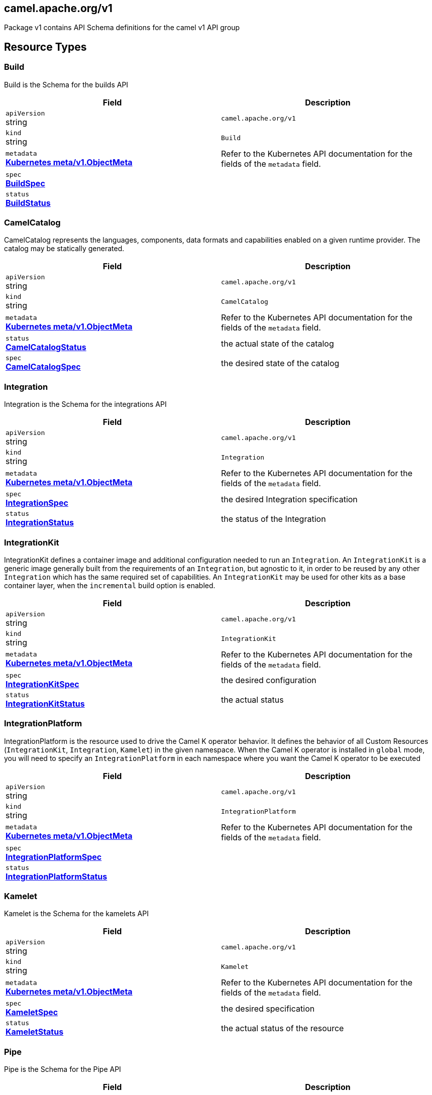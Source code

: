[#_camel_apache_org_v1]
== camel.apache.org/v1

Package v1 contains API Schema definitions for the camel v1 API group

==  Resource Types

[#_camel_apache_org_v1_Build]
=== Build

Build is the Schema for the builds API

[cols="2,2a",options="header"]
|===
|Field
|Description

|`apiVersion` +
string
|`camel.apache.org/v1`

|`kind` +
string
|`Build`
|`metadata` +
*https://kubernetes.io/docs/reference/generated/kubernetes-api/v1.25/#objectmeta-v1-meta[Kubernetes meta/v1.ObjectMeta]*
|




Refer to the Kubernetes API documentation for the fields of the `metadata` field.
|`spec` +
*xref:#_camel_apache_org_v1_BuildSpec[BuildSpec]*
|




|`status` +
*xref:#_camel_apache_org_v1_BuildStatus[BuildStatus]*
|





|===

[#_camel_apache_org_v1_CamelCatalog]
=== CamelCatalog

CamelCatalog represents the languages, components, data formats and capabilities enabled on a given runtime provider. The catalog may be statically generated.

[cols="2,2a",options="header"]
|===
|Field
|Description

|`apiVersion` +
string
|`camel.apache.org/v1`

|`kind` +
string
|`CamelCatalog`
|`metadata` +
*https://kubernetes.io/docs/reference/generated/kubernetes-api/v1.25/#objectmeta-v1-meta[Kubernetes meta/v1.ObjectMeta]*
|




Refer to the Kubernetes API documentation for the fields of the `metadata` field.
|`status` +
*xref:#_camel_apache_org_v1_CamelCatalogStatus[CamelCatalogStatus]*
|


the actual state of the catalog

|`spec` +
*xref:#_camel_apache_org_v1_CamelCatalogSpec[CamelCatalogSpec]*
|


the desired state of the catalog


|===

[#_camel_apache_org_v1_Integration]
=== Integration

Integration is the Schema for the integrations API

[cols="2,2a",options="header"]
|===
|Field
|Description

|`apiVersion` +
string
|`camel.apache.org/v1`

|`kind` +
string
|`Integration`
|`metadata` +
*https://kubernetes.io/docs/reference/generated/kubernetes-api/v1.25/#objectmeta-v1-meta[Kubernetes meta/v1.ObjectMeta]*
|




Refer to the Kubernetes API documentation for the fields of the `metadata` field.
|`spec` +
*xref:#_camel_apache_org_v1_IntegrationSpec[IntegrationSpec]*
|


the desired Integration specification

|`status` +
*xref:#_camel_apache_org_v1_IntegrationStatus[IntegrationStatus]*
|


the status of the Integration


|===

[#_camel_apache_org_v1_IntegrationKit]
=== IntegrationKit

IntegrationKit defines a container image and additional configuration needed to run an `Integration`.
An `IntegrationKit` is a generic image generally built from the requirements of an `Integration`, but agnostic to it,
in order to be reused by any other `Integration` which has the same required set of capabilities. An `IntegrationKit`
may be used for other kits as a base container layer, when the `incremental` build option is enabled.

[cols="2,2a",options="header"]
|===
|Field
|Description

|`apiVersion` +
string
|`camel.apache.org/v1`

|`kind` +
string
|`IntegrationKit`
|`metadata` +
*https://kubernetes.io/docs/reference/generated/kubernetes-api/v1.25/#objectmeta-v1-meta[Kubernetes meta/v1.ObjectMeta]*
|




Refer to the Kubernetes API documentation for the fields of the `metadata` field.
|`spec` +
*xref:#_camel_apache_org_v1_IntegrationKitSpec[IntegrationKitSpec]*
|


the desired configuration

|`status` +
*xref:#_camel_apache_org_v1_IntegrationKitStatus[IntegrationKitStatus]*
|


the actual status


|===

[#_camel_apache_org_v1_IntegrationPlatform]
=== IntegrationPlatform

IntegrationPlatform is the resource used to drive the Camel K operator behavior.
It defines the behavior of all Custom Resources (`IntegrationKit`, `Integration`, `Kamelet`) in the given namespace.
When the Camel K operator is installed in `global` mode,
you will need to specify an `IntegrationPlatform` in each namespace where you want the Camel K operator to be executed

[cols="2,2a",options="header"]
|===
|Field
|Description

|`apiVersion` +
string
|`camel.apache.org/v1`

|`kind` +
string
|`IntegrationPlatform`
|`metadata` +
*https://kubernetes.io/docs/reference/generated/kubernetes-api/v1.25/#objectmeta-v1-meta[Kubernetes meta/v1.ObjectMeta]*
|




Refer to the Kubernetes API documentation for the fields of the `metadata` field.
|`spec` +
*xref:#_camel_apache_org_v1_IntegrationPlatformSpec[IntegrationPlatformSpec]*
|




|`status` +
*xref:#_camel_apache_org_v1_IntegrationPlatformStatus[IntegrationPlatformStatus]*
|





|===

[#_camel_apache_org_v1_Kamelet]
=== Kamelet

Kamelet is the Schema for the kamelets API

[cols="2,2a",options="header"]
|===
|Field
|Description

|`apiVersion` +
string
|`camel.apache.org/v1`

|`kind` +
string
|`Kamelet`
|`metadata` +
*https://kubernetes.io/docs/reference/generated/kubernetes-api/v1.25/#objectmeta-v1-meta[Kubernetes meta/v1.ObjectMeta]*
|




Refer to the Kubernetes API documentation for the fields of the `metadata` field.
|`spec` +
*xref:#_camel_apache_org_v1_KameletSpec[KameletSpec]*
|


the desired specification

|`status` +
*xref:#_camel_apache_org_v1_KameletStatus[KameletStatus]*
|


the actual status of the resource


|===

[#_camel_apache_org_v1_Pipe]
=== Pipe

Pipe is the Schema for the Pipe API

[cols="2,2a",options="header"]
|===
|Field
|Description

|`apiVersion` +
string
|`camel.apache.org/v1`

|`kind` +
string
|`Pipe`
|`metadata` +
*https://kubernetes.io/docs/reference/generated/kubernetes-api/v1.25/#objectmeta-v1-meta[Kubernetes meta/v1.ObjectMeta]*
|




Refer to the Kubernetes API documentation for the fields of the `metadata` field.
|`spec` +
*xref:#_camel_apache_org_v1_PipeSpec[PipeSpec]*
|


the specification of a Pipe

|`status` +
*xref:#_camel_apache_org_v1_PipeStatus[PipeStatus]*
|


the status of a Pipe


|===

== Internal Types

[#_camel_apache_org_v1_AddonTrait]
=== AddonTrait

*Appears on:*

* <<#_camel_apache_org_v1_IntegrationKitTraits, IntegrationKitTraits>>
* <<#_camel_apache_org_v1_Traits, Traits>>

AddonTrait represents the configuration of an addon trait

[cols="2,2a",options="header"]
|===
|Field
|Description

|`RawMessage` +
*xref:#_camel_apache_org_v1_RawMessage[RawMessage]*
|(Members of `RawMessage` are embedded into this type.)


Generic raw message, typically a map containing the keys (trait parameters) and the values (either single text or array)


|===

[#_camel_apache_org_v1_Artifact]
=== Artifact

*Appears on:*

* <<#_camel_apache_org_v1_BuildStatus, BuildStatus>>
* <<#_camel_apache_org_v1_IntegrationKitStatus, IntegrationKitStatus>>

Artifact represents a materialized artifact (a jar dependency or in general a file used by the build)

[cols="2,2a",options="header"]
|===
|Field
|Description

|`id` +
string
|


the identification (GAV for maven dependencies or file name for other file types)

|`location` +
string
|


where it is located in the builder `Pod`

|`target` +
string
|


the expected location in the runtime

|`checksum` +
string
|


a checksum (SHA1) of the content


|===

[#_camel_apache_org_v1_BaseTask]
=== BaseTask

*Appears on:*

* <<#_camel_apache_org_v1_BuildahTask, BuildahTask>>
* <<#_camel_apache_org_v1_BuilderTask, BuilderTask>>
* <<#_camel_apache_org_v1_KanikoTask, KanikoTask>>
* <<#_camel_apache_org_v1_S2iTask, S2iTask>>
* <<#_camel_apache_org_v1_SpectrumTask, SpectrumTask>>
* <<#_camel_apache_org_v1_UserTask, UserTask>>

BaseTask is a base for the struct hierarchy

[cols="2,2a",options="header"]
|===
|Field
|Description

|`name` +
string
|


name of the task


|===

[#_camel_apache_org_v1_BeanProperties]
=== BeanProperties

BeanProperties represent an unstructured object properties to be set on a bean

[cols="2,2a",options="header"]
|===
|Field
|Description

|`RawMessage` +
*xref:#_camel_apache_org_v1_RawMessage[RawMessage]*
|(Members of `RawMessage` are embedded into this type.)





|===

[#_camel_apache_org_v1_BuildCondition]
=== BuildCondition

*Appears on:*

* <<#_camel_apache_org_v1_BuildStatus, BuildStatus>>

BuildCondition describes the state of a resource at a certain point.

[cols="2,2a",options="header"]
|===
|Field
|Description

|`type` +
*xref:#_camel_apache_org_v1_BuildConditionType[BuildConditionType]*
|


Type of integration condition.

|`status` +
*https://kubernetes.io/docs/reference/generated/kubernetes-api/v1.25/#conditionstatus-v1-core[Kubernetes core/v1.ConditionStatus]*
|


Status of the condition, one of True, False, Unknown.

|`lastUpdateTime` +
*https://kubernetes.io/docs/reference/generated/kubernetes-api/v1.25/#time-v1-meta[Kubernetes meta/v1.Time]*
|


The last time this condition was updated.

|`lastTransitionTime` +
*https://kubernetes.io/docs/reference/generated/kubernetes-api/v1.25/#time-v1-meta[Kubernetes meta/v1.Time]*
|


Last time the condition transitioned from one status to another.

|`reason` +
string
|


The reason for the condition's last transition.

|`message` +
string
|


A human-readable message indicating details about the transition.


|===

[#_camel_apache_org_v1_BuildConditionType]
=== BuildConditionType(`string` alias)

*Appears on:*

* <<#_camel_apache_org_v1_BuildCondition, BuildCondition>>

BuildConditionType --


[#_camel_apache_org_v1_BuildConfiguration]
=== BuildConfiguration

*Appears on:*

* <<#_camel_apache_org_v1_BuildSpec, BuildSpec>>
* <<#_camel_apache_org_v1_BuilderTask, BuilderTask>>
* <<#_camel_apache_org_v1_IntegrationPlatformBuildSpec, IntegrationPlatformBuildSpec>>

BuildConfiguration represent the configuration required to build the runtime

[cols="2,2a",options="header"]
|===
|Field
|Description

|`toolImage` +
string
|


The container image to be used to run the build.

|`operatorNamespace` +
string
|


The namespace where to run the builder Pod (must be the same of the operator in charge of this Build reconciliation).

|`strategy` +
*xref:#_camel_apache_org_v1_BuildStrategy[BuildStrategy]*
|


the strategy to adopt

|`orderStrategy` +
*xref:#_camel_apache_org_v1_BuildOrderStrategy[BuildOrderStrategy]*
|


the build order strategy to adopt

|`requestCPU` +
string
|


The minimum amount of CPU required. Only used for `pod` strategy

|`requestMemory` +
string
|


The minimum amount of memory required. Only used for `pod` strategy

|`limitCPU` +
string
|


The maximum amount of CPU required. Only used for `pod` strategy

|`limitMemory` +
string
|


The maximum amount of memory required. Only used for `pod` strategy


|===

[#_camel_apache_org_v1_BuildOrderStrategy]
=== BuildOrderStrategy(`string` alias)

*Appears on:*

* <<#_camel_apache_org_v1_BuildConfiguration, BuildConfiguration>>

BuildOrderStrategy specifies how builds are reconciled and queued.


[#_camel_apache_org_v1_BuildPhase]
=== BuildPhase(`string` alias)

*Appears on:*

* <<#_camel_apache_org_v1_BuildStatus, BuildStatus>>

BuildPhase --


[#_camel_apache_org_v1_BuildSpec]
=== BuildSpec

*Appears on:*

* <<#_camel_apache_org_v1_Build, Build>>

BuildSpec defines the list of tasks to be execute for a Build. From Camel K version 2, it would be more appropiate
to think it as pipeline.

[cols="2,2a",options="header"]
|===
|Field
|Description

|`tasks` +
*xref:#_camel_apache_org_v1_Task[[\]Task]*
|


The sequence of tasks (pipeline) to be performed.

|`configuration` +
*xref:#_camel_apache_org_v1_BuildConfiguration[BuildConfiguration]*
|


The configuration that should be used to perform the Build.
Deprecated: no longer in use in Camel K 2 - maintained for backward compatibility

|`toolImage` +
string
|


The container image to be used to run the build.
Deprecated: no longer in use in Camel K 2 - maintained for backward compatibility

|`operatorNamespace` +
string
|


The namespace where to run the builder Pod (must be the same of the operator in charge of this Build reconciliation).
Deprecated: no longer in use in Camel K 2 - maintained for backward compatibility

|`timeout` +
*https://kubernetes.io/docs/reference/generated/kubernetes-api/v1.25/#duration-v1-meta[Kubernetes meta/v1.Duration]*
|


Timeout defines the Build maximum execution duration.
The Build deadline is set to the Build start time plus the Timeout duration.
If the Build deadline is exceeded, the Build context is canceled,
and its phase set to BuildPhaseFailed.

|`maxRunningBuilds` +
int32
|


the maximum amount of parallel running builds started by this operator instance
Deprecated: no longer in use in Camel K 2 - maintained for backward compatibility


|===

[#_camel_apache_org_v1_BuildStatus]
=== BuildStatus

*Appears on:*

* <<#_camel_apache_org_v1_Build, Build>>

BuildStatus defines the observed state of Build

[cols="2,2a",options="header"]
|===
|Field
|Description

|`observedGeneration` +
int64
|


ObservedGeneration is the most recent generation observed for this Build.

|`phase` +
*xref:#_camel_apache_org_v1_BuildPhase[BuildPhase]*
|


describes the phase

|`image` +
string
|


the image name built

|`digest` +
string
|


the digest from image

|`baseImage` +
string
|


the base image used for this build

|`artifacts` +
*xref:#_camel_apache_org_v1_Artifact[[\]Artifact]*
|


a list of artifacts contained in the build

|`error` +
string
|


the error description (if any)

|`failure` +
*xref:#_camel_apache_org_v1_Failure[Failure]*
|


the reason of the failure (if any)

|`startedAt` +
*https://kubernetes.io/docs/reference/generated/kubernetes-api/v1.25/#time-v1-meta[Kubernetes meta/v1.Time]*
|


the time when it started

|`conditions` +
*xref:#_camel_apache_org_v1_BuildCondition[[\]BuildCondition]*
|


a list of conditions occurred during the build

|`duration` +
string
|


how long it took for the build
Change to Duration / ISO 8601 when CRD uses OpenAPI spec v3
https://github.com/OAI/OpenAPI-Specification/issues/845


|===

[#_camel_apache_org_v1_BuildStrategy]
=== BuildStrategy(`string` alias)

*Appears on:*

* <<#_camel_apache_org_v1_BuildConfiguration, BuildConfiguration>>

BuildStrategy specifies how the Build should be executed.
It will trigger a Maven process (either as an Operator routine or Kubernetes Pod execution) that
will take care of producing the expected Camel/Camel-Quarkus runtime.


[#_camel_apache_org_v1_BuildahTask]
=== BuildahTask

*Appears on:*

* <<#_camel_apache_org_v1_Task, Task>>

BuildahTask is used to configure Buildah

[cols="2,2a",options="header"]
|===
|Field
|Description

|`BaseTask` +
*xref:#_camel_apache_org_v1_BaseTask[BaseTask]*
|(Members of `BaseTask` are embedded into this type.)




|`PublishTask` +
*xref:#_camel_apache_org_v1_PublishTask[PublishTask]*
|(Members of `PublishTask` are embedded into this type.)




|`platform` +
string
|


The platform of build image

|`verbose` +
bool
|


log more information

|`executorImage` +
string
|


docker image to use


|===

[#_camel_apache_org_v1_BuilderTask]
=== BuilderTask

*Appears on:*

* <<#_camel_apache_org_v1_Task, Task>>

BuilderTask is the generic task in charge of building the application image

[cols="2,2a",options="header"]
|===
|Field
|Description

|`BaseTask` +
*xref:#_camel_apache_org_v1_BaseTask[BaseTask]*
|(Members of `BaseTask` are embedded into this type.)




|`configuration` +
*xref:#_camel_apache_org_v1_BuildConfiguration[BuildConfiguration]*
|


The configuration that should be used to perform the Build.

|`baseImage` +
string
|


the base image layer

|`runtime` +
*xref:#_camel_apache_org_v1_RuntimeSpec[RuntimeSpec]*
|


the configuration required for the runtime application

|`dependencies` +
[]string
|


the list of dependencies to use for this build

|`steps` +
[]string
|


the list of steps to execute (see pkg/builder/)

|`maven` +
*xref:#_camel_apache_org_v1_MavenBuildSpec[MavenBuildSpec]*
|


the configuration required by Maven for the application build phase

|`buildDir` +
string
|


workspace directory to use

|`sources` +
*xref:#_camel_apache_org_v1_SourceSpec[[\]SourceSpec]*
|


the sources to add at build time


|===

[#_camel_apache_org_v1_CamelArtifact]
=== CamelArtifact

*Appears on:*

* <<#_camel_apache_org_v1_CamelCatalogSpec, CamelCatalogSpec>>

CamelArtifact represent the configuration for a feature offered by Camel

[cols="2,2a",options="header"]
|===
|Field
|Description

|`CamelArtifactDependency` +
*xref:#_camel_apache_org_v1_CamelArtifactDependency[CamelArtifactDependency]*
|(Members of `CamelArtifactDependency` are embedded into this type.)


Base Camel Artifact dependency

|`schemes` +
*xref:#_camel_apache_org_v1_CamelScheme[[\]CamelScheme]*
|


accepted URI schemes

|`languages` +
[]string
|


accepted languages

|`dataformats` +
[]string
|


accepted data formats

|`dependencies` +
*xref:#_camel_apache_org_v1_CamelArtifactDependency[[\]CamelArtifactDependency]*
|


required dependencies

|`javaTypes` +
[]string
|


the Java types used by the artifact feature (ie, component, data format, ...)


|===

[#_camel_apache_org_v1_CamelArtifactDependency]
=== CamelArtifactDependency

*Appears on:*

* <<#_camel_apache_org_v1_CamelArtifact, CamelArtifact>>
* <<#_camel_apache_org_v1_CamelSchemeScope, CamelSchemeScope>>

CamelArtifactDependency represent a maven's dependency

[cols="2,2a",options="header"]
|===
|Field
|Description

|`MavenArtifact` +
*xref:#_camel_apache_org_v1_MavenArtifact[MavenArtifact]*
|(Members of `MavenArtifact` are embedded into this type.)


the maven dependency

|`exclusions` +
*xref:#_camel_apache_org_v1_CamelArtifactExclusion[[\]CamelArtifactExclusion]*
|


provide a list of artifacts to exclude for this dependency


|===

[#_camel_apache_org_v1_CamelArtifactExclusion]
=== CamelArtifactExclusion

*Appears on:*

* <<#_camel_apache_org_v1_CamelArtifactDependency, CamelArtifactDependency>>

CamelArtifactExclusion represents an exclusion clause

[cols="2,2a",options="header"]
|===
|Field
|Description

|`groupId` +
string
|


Maven Group

|`artifactId` +
string
|


Maven Artifact


|===

[#_camel_apache_org_v1_CamelCatalogCondition]
=== CamelCatalogCondition

*Appears on:*

* <<#_camel_apache_org_v1_CamelCatalogStatus, CamelCatalogStatus>>

CamelCatalogCondition describes the state of a resource at a certain point.

[cols="2,2a",options="header"]
|===
|Field
|Description

|`type` +
*xref:#_camel_apache_org_v1_CamelCatalogConditionType[CamelCatalogConditionType]*
|


Type of CamelCatalog condition.

|`status` +
*https://kubernetes.io/docs/reference/generated/kubernetes-api/v1.25/#conditionstatus-v1-core[Kubernetes core/v1.ConditionStatus]*
|


Status of the condition, one of True, False, Unknown.

|`lastUpdateTime` +
*https://kubernetes.io/docs/reference/generated/kubernetes-api/v1.25/#time-v1-meta[Kubernetes meta/v1.Time]*
|


The last time this condition was updated.

|`lastTransitionTime` +
*https://kubernetes.io/docs/reference/generated/kubernetes-api/v1.25/#time-v1-meta[Kubernetes meta/v1.Time]*
|


Last time the condition transitioned from one status to another.

|`reason` +
string
|


The reason for the condition's last transition.

|`message` +
string
|


A human-readable message indicating details about the transition.


|===

[#_camel_apache_org_v1_CamelCatalogConditionType]
=== CamelCatalogConditionType(`string` alias)

*Appears on:*

* <<#_camel_apache_org_v1_CamelCatalogCondition, CamelCatalogCondition>>

CamelCatalogConditionType --


[#_camel_apache_org_v1_CamelCatalogPhase]
=== CamelCatalogPhase(`string` alias)

*Appears on:*

* <<#_camel_apache_org_v1_CamelCatalogStatus, CamelCatalogStatus>>

CamelCatalogPhase --


[#_camel_apache_org_v1_CamelCatalogSpec]
=== CamelCatalogSpec

*Appears on:*

* <<#_camel_apache_org_v1_CamelCatalog, CamelCatalog>>

CamelCatalogSpec specify what features a Camel runtime provides

[cols="2,2a",options="header"]
|===
|Field
|Description

|`runtime` +
*xref:#_camel_apache_org_v1_RuntimeSpec[RuntimeSpec]*
|


the runtime targeted for the catalog

|`artifacts` +
*xref:#_camel_apache_org_v1_CamelArtifact[map[string\]github.com/apache/camel-k/v2/pkg/apis/camel/v1.CamelArtifact]*
|


artifacts required by this catalog

|`loaders` +
*xref:#_camel_apache_org_v1_CamelLoader[map[string\]github.com/apache/camel-k/v2/pkg/apis/camel/v1.CamelLoader]*
|


loaders required by this catalog


|===

[#_camel_apache_org_v1_CamelCatalogStatus]
=== CamelCatalogStatus

*Appears on:*

* <<#_camel_apache_org_v1_CamelCatalog, CamelCatalog>>

CamelCatalogStatus defines the observed state of CamelCatalog. As the catalog is a static resource, we expect it to be empty.

[cols="2,2a",options="header"]
|===
|Field
|Description

|`observedGeneration` +
int64
|


ObservedGeneration is the most recent generation observed for this Catalog.

|`phase` +
*xref:#_camel_apache_org_v1_CamelCatalogPhase[CamelCatalogPhase]*
|


the actual phase

|`conditions` +
*xref:#_camel_apache_org_v1_CamelCatalogCondition[[\]CamelCatalogCondition]*
|


a list of events happened for the CamelCatalog

|`image` +
string
|


the container image available for building an application with this catalog


|===

[#_camel_apache_org_v1_CamelLoader]
=== CamelLoader

*Appears on:*

* <<#_camel_apache_org_v1_CamelCatalogSpec, CamelCatalogSpec>>

CamelLoader represents the configuration required to load a DSL

[cols="2,2a",options="header"]
|===
|Field
|Description

|`MavenArtifact` +
*xref:#_camel_apache_org_v1_MavenArtifact[MavenArtifact]*
|(Members of `MavenArtifact` are embedded into this type.)


the base Maven artifact required

|`languages` +
[]string
|


a list of DSLs supported

|`dependencies` +
*xref:#_camel_apache_org_v1_MavenArtifact[[\]MavenArtifact]*
|


a list of additional dependencies required beside the base one

|`metadata` +
map[string]string
|


the metadata of the loader


|===

[#_camel_apache_org_v1_CamelScheme]
=== CamelScheme

*Appears on:*

* <<#_camel_apache_org_v1_CamelArtifact, CamelArtifact>>

CamelScheme represents the scheme used to identify a component in a URI (ie, timer in a timer:xyz endpoint URI)

[cols="2,2a",options="header"]
|===
|Field
|Description

|`id` +
string
|


the ID (ie, timer in a timer:xyz URI)

|`passive` +
bool
|


is a passive scheme

|`http` +
bool
|


is a HTTP based scheme

|`consumer` +
*xref:#_camel_apache_org_v1_CamelSchemeScope[CamelSchemeScope]*
|


required scope for consumer

|`producer` +
*xref:#_camel_apache_org_v1_CamelSchemeScope[CamelSchemeScope]*
|


required scope for producers


|===

[#_camel_apache_org_v1_CamelSchemeScope]
=== CamelSchemeScope

*Appears on:*

* <<#_camel_apache_org_v1_CamelScheme, CamelScheme>>

CamelSchemeScope contains scoped information about a scheme

[cols="2,2a",options="header"]
|===
|Field
|Description

|`dependencies` +
*xref:#_camel_apache_org_v1_CamelArtifactDependency[[\]CamelArtifactDependency]*
|


list of dependencies needed for this scope


|===

[#_camel_apache_org_v1_Capability]
=== Capability

*Appears on:*

* <<#_camel_apache_org_v1_RuntimeSpec, RuntimeSpec>>

Capability is a particular feature which requires a well known set of dependencies

[cols="2,2a",options="header"]
|===
|Field
|Description

|`dependencies` +
*xref:#_camel_apache_org_v1_MavenArtifact[[\]MavenArtifact]*
|





|===

[#_camel_apache_org_v1_Configurable]
=== Configurable

Configurable --


[#_camel_apache_org_v1_ConfigurationSpec]
=== ConfigurationSpec

*Appears on:*

* <<#_camel_apache_org_v1_IntegrationKitSpec, IntegrationKitSpec>>
* <<#_camel_apache_org_v1_IntegrationPlatformSpec, IntegrationPlatformSpec>>
* <<#_camel_apache_org_v1_IntegrationSpec, IntegrationSpec>>
* <<#_camel_apache_org_v1_IntegrationStatus, IntegrationStatus>>

ConfigurationSpec represents a generic configuration specification

[cols="2,2a",options="header"]
|===
|Field
|Description

|`type` +
string
|


represents the type of configuration, ie: property, configmap, secret, ...

|`value` +
string
|


the value to assign to the configuration (syntax may vary depending on the `Type`)


|===

[#_camel_apache_org_v1_DataSpec]
=== DataSpec

*Appears on:*

* <<#_camel_apache_org_v1_SourceSpec, SourceSpec>>

DataSpec represents the way the source is materialized in the running `Pod`

[cols="2,2a",options="header"]
|===
|Field
|Description

|`name` +
string
|


the name of the specification

|`path` +
string
|


the path where the file is stored

|`content` +
string
|


the source code (plain text)

|`rawContent` +
[]byte
|


the source code (binary)

|`contentRef` +
string
|


the confimap reference holding the source content

|`contentKey` +
string
|


the confimap key holding the source content

|`contentType` +
string
|


the content type (tipically text or binary)

|`compression` +
bool
|


if the content is compressed (base64 encrypted)


|===

[#_camel_apache_org_v1_DataTypeReference]
=== DataTypeReference

*Appears on:*

* <<#_camel_apache_org_v1_Endpoint, Endpoint>>

DataTypeReference references to the specification of a data type by its scheme and format name

[cols="2,2a",options="header"]
|===
|Field
|Description

|`scheme` +
string
|


the data type component scheme

|`format` +
string
|


the data type format name


|===

[#_camel_apache_org_v1_DataTypeSpec]
=== DataTypeSpec

*Appears on:*

* <<#_camel_apache_org_v1_DataTypesSpec, DataTypesSpec>>

DataTypeSpec represents the specification for a data type

[cols="2,2a",options="header"]
|===
|Field
|Description

|`scheme` +
string
|


the data type component scheme

|`format` +
string
|


the data type format name

|`description` +
string
|


optional description

|`mediaType` +
string
|


media type as expected for HTTP media types (ie, application/json)

|`dependencies` +
[]string
|


the list of Camel or Maven dependencies required by the data type

|`headers` +
*xref:#_camel_apache_org_v1_HeaderSpec[map[string\]github.com/apache/camel-k/v2/pkg/apis/camel/v1.HeaderSpec]*
|


one to many header specifications

|`schema` +
*xref:#_camel_apache_org_v1_JSONSchemaProps[JSONSchemaProps]*
|


the expected schema for the data type


|===

[#_camel_apache_org_v1_DataTypesSpec]
=== DataTypesSpec

*Appears on:*

* <<#_camel_apache_org_v1_KameletSpec, KameletSpec>>

DataTypesSpec represents the specification for a set of data types

[cols="2,2a",options="header"]
|===
|Field
|Description

|`default` +
string
|


the default data type for this Kamelet

|`types` +
*xref:#_camel_apache_org_v1_DataTypeSpec[map[string\]github.com/apache/camel-k/v2/pkg/apis/camel/v1.DataTypeSpec]*
|


one to many data type specifications

|`headers` +
*xref:#_camel_apache_org_v1_HeaderSpec[map[string\]github.com/apache/camel-k/v2/pkg/apis/camel/v1.HeaderSpec]*
|


one to many header specifications


|===

[#_camel_apache_org_v1_Endpoint]
=== Endpoint

*Appears on:*

* <<#_camel_apache_org_v1_ErrorHandlerSink, ErrorHandlerSink>>
* <<#_camel_apache_org_v1_PipeSpec, PipeSpec>>

Endpoint represents a source/sink external entity (could be any Kubernetes resource or Camel URI)

[cols="2,2a",options="header"]
|===
|Field
|Description

|`ref` +
*https://kubernetes.io/docs/reference/generated/kubernetes-api/v1.25/#objectreference-v1-core[Kubernetes core/v1.ObjectReference]*
|


Ref can be used to declare a Kubernetes resource as source/sink endpoint

|`uri` +
string
|


URI can be used to specify the (Camel) endpoint explicitly

|`properties` +
*xref:#_camel_apache_org_v1_EndpointProperties[EndpointProperties]*
|


Properties are a key value representation of endpoint properties

|`dataTypes` +
*xref:#_camel_apache_org_v1_DataTypeReference[map[github.com/apache/camel-k/v2/pkg/apis/camel/v1.TypeSlot\]github.com/apache/camel-k/v2/pkg/apis/camel/v1.DataTypeReference]*
|


DataTypes defines the data type of the data produced/consumed by the endpoint and references a given data type specification.


|===

[#_camel_apache_org_v1_EndpointProperties]
=== EndpointProperties

*Appears on:*

* <<#_camel_apache_org_v1_Endpoint, Endpoint>>

EndpointProperties is a key/value struct represented as JSON raw to allow numeric/boolean values

[cols="2,2a",options="header"]
|===
|Field
|Description

|`RawMessage` +
*xref:#_camel_apache_org_v1_RawMessage[RawMessage]*
|(Members of `RawMessage` are embedded into this type.)





|===

[#_camel_apache_org_v1_EndpointType]
=== EndpointType(`string` alias)

EndpointType represents the type (ie, source or sink)


[#_camel_apache_org_v1_ErrorHandler]
=== ErrorHandler

ErrorHandler is a generic interface that represent any type of error handler specification


[#_camel_apache_org_v1_ErrorHandlerLog]
=== ErrorHandlerLog

*Appears on:*

* <<#_camel_apache_org_v1_ErrorHandlerSink, ErrorHandlerSink>>

ErrorHandlerLog represent a default (log) error handler type

[cols="2,2a",options="header"]
|===
|Field
|Description

|`ErrorHandlerNone` +
*xref:#_camel_apache_org_v1_ErrorHandlerNone[ErrorHandlerNone]*
|




|`parameters` +
*xref:#_camel_apache_org_v1_ErrorHandlerParameters[ErrorHandlerParameters]*
|





|===

[#_camel_apache_org_v1_ErrorHandlerNone]
=== ErrorHandlerNone

*Appears on:*

* <<#_camel_apache_org_v1_ErrorHandlerLog, ErrorHandlerLog>>

ErrorHandlerNone --

[cols="2,2a",options="header"]
|===
|Field
|Description


|===

[#_camel_apache_org_v1_ErrorHandlerParameters]
=== ErrorHandlerParameters

*Appears on:*

* <<#_camel_apache_org_v1_ErrorHandlerLog, ErrorHandlerLog>>

ErrorHandlerParameters represent an unstructured object for error handler parameters

[cols="2,2a",options="header"]
|===
|Field
|Description

|`RawMessage` +
*xref:#_camel_apache_org_v1_RawMessage[RawMessage]*
|(Members of `RawMessage` are embedded into this type.)





|===

[#_camel_apache_org_v1_ErrorHandlerSink]
=== ErrorHandlerSink

ErrorHandlerSink represents a sink error handler type which behave like a dead letter channel

[cols="2,2a",options="header"]
|===
|Field
|Description

|`ErrorHandlerLog` +
*xref:#_camel_apache_org_v1_ErrorHandlerLog[ErrorHandlerLog]*
|




|`endpoint` +
*xref:#_camel_apache_org_v1_Endpoint[Endpoint]*
|





|===

[#_camel_apache_org_v1_ErrorHandlerSpec]
=== ErrorHandlerSpec

*Appears on:*

* <<#_camel_apache_org_v1_PipeSpec, PipeSpec>>

ErrorHandlerSpec represents an unstructured object for an error handler

[cols="2,2a",options="header"]
|===
|Field
|Description

|`RawMessage` +
*xref:#_camel_apache_org_v1_RawMessage[RawMessage]*
|(Members of `RawMessage` are embedded into this type.)





|===

[#_camel_apache_org_v1_ErrorHandlerType]
=== ErrorHandlerType(`string` alias)

ErrorHandlerType a type of error handler (ie, sink)


[#_camel_apache_org_v1_EventTypeSpec]
=== EventTypeSpec

*Appears on:*

* <<#_camel_apache_org_v1_KameletSpec, KameletSpec>>

EventTypeSpec represents a specification for an event type
Deprecated: In favor of using DataTypeSpec

[cols="2,2a",options="header"]
|===
|Field
|Description

|`mediaType` +
string
|


media type as expected for HTTP media types (ie, application/json)

|`schema` +
*xref:#_camel_apache_org_v1_JSONSchemaProps[JSONSchemaProps]*
|


the expected schema for the event


|===

[#_camel_apache_org_v1_ExternalDocumentation]
=== ExternalDocumentation

*Appears on:*

* <<#_camel_apache_org_v1_JSONSchemaProps, JSONSchemaProps>>

ExternalDocumentation allows referencing an external resource for extended documentation.

[cols="2,2a",options="header"]
|===
|Field
|Description

|`description` +
string
|




|`url` +
string
|





|===

[#_camel_apache_org_v1_Failure]
=== Failure

*Appears on:*

* <<#_camel_apache_org_v1_BuildStatus, BuildStatus>>
* <<#_camel_apache_org_v1_IntegrationKitStatus, IntegrationKitStatus>>

Failure represent a message specifying the reason and the time of an event failure

[cols="2,2a",options="header"]
|===
|Field
|Description

|`reason` +
string
|


a short text specifying the reason

|`time` +
*https://kubernetes.io/docs/reference/generated/kubernetes-api/v1.25/#time-v1-meta[Kubernetes meta/v1.Time]*
|


the time when the failure has happened

|`recovery` +
*xref:#_camel_apache_org_v1_FailureRecovery[FailureRecovery]*
|


the recovery attempted for this failure


|===

[#_camel_apache_org_v1_FailureRecovery]
=== FailureRecovery

*Appears on:*

* <<#_camel_apache_org_v1_Failure, Failure>>

FailureRecovery defines the attempts to recover a failure

[cols="2,2a",options="header"]
|===
|Field
|Description

|`attempt` +
int
|


attempt number

|`attemptMax` +
int
|


maximum number of attempts

|`attemptTime` +
*https://kubernetes.io/docs/reference/generated/kubernetes-api/v1.25/#time-v1-meta[Kubernetes meta/v1.Time]*
|
*(Optional)*

time of the attempt execution


|===

[#_camel_apache_org_v1_Flow]
=== Flow

*Appears on:*

* <<#_camel_apache_org_v1_IntegrationSpec, IntegrationSpec>>

Flow is an unstructured object representing a Camel Flow in YAML/JSON DSL

[cols="2,2a",options="header"]
|===
|Field
|Description

|`RawMessage` +
*xref:#_camel_apache_org_v1_RawMessage[RawMessage]*
|(Members of `RawMessage` are embedded into this type.)





|===

[#_camel_apache_org_v1_HeaderSpec]
=== HeaderSpec

*Appears on:*

* <<#_camel_apache_org_v1_DataTypeSpec, DataTypeSpec>>
* <<#_camel_apache_org_v1_DataTypesSpec, DataTypesSpec>>

HeaderSpec represents the specification for a header used in the Kamelet

[cols="2,2a",options="header"]
|===
|Field
|Description

|`type` +
string
|




|`title` +
string
|




|`description` +
string
|




|`required` +
bool
|




|`default` +
string
|





|===

[#_camel_apache_org_v1_HealthCheck]
=== HealthCheck



[cols="2,2a",options="header"]
|===
|Field
|Description

|`status` +
*xref:#_camel_apache_org_v1_HealthCheckStatus[HealthCheckStatus]*
|




|`checks` +
*xref:#_camel_apache_org_v1_HealthCheckResponse[[\]HealthCheckResponse]*
|





|===

[#_camel_apache_org_v1_HealthCheckResponse]
=== HealthCheckResponse

*Appears on:*

* <<#_camel_apache_org_v1_HealthCheck, HealthCheck>>
* <<#_camel_apache_org_v1_PodCondition, PodCondition>>



[cols="2,2a",options="header"]
|===
|Field
|Description

|`name` +
string
|




|`status` +
*xref:#_camel_apache_org_v1_HealthCheckStatus[HealthCheckStatus]*
|




|`data` +
*xref:#_camel_apache_org_v1_RawMessage[RawMessage]*
|





|===

[#_camel_apache_org_v1_HealthCheckStatus]
=== HealthCheckStatus(`string` alias)

*Appears on:*

* <<#_camel_apache_org_v1_HealthCheck, HealthCheck>>
* <<#_camel_apache_org_v1_HealthCheckResponse, HealthCheckResponse>>




[#_camel_apache_org_v1_IntegrationCondition]
=== IntegrationCondition

*Appears on:*

* <<#_camel_apache_org_v1_IntegrationStatus, IntegrationStatus>>

IntegrationCondition describes the state of a resource at a certain point.

[cols="2,2a",options="header"]
|===
|Field
|Description

|`type` +
*xref:#_camel_apache_org_v1_IntegrationConditionType[IntegrationConditionType]*
|


Type of integration condition.

|`status` +
*https://kubernetes.io/docs/reference/generated/kubernetes-api/v1.25/#conditionstatus-v1-core[Kubernetes core/v1.ConditionStatus]*
|


Status of the condition, one of True, False, Unknown.

|`lastUpdateTime` +
*https://kubernetes.io/docs/reference/generated/kubernetes-api/v1.25/#time-v1-meta[Kubernetes meta/v1.Time]*
|


The last time this condition was updated.

|`lastTransitionTime` +
*https://kubernetes.io/docs/reference/generated/kubernetes-api/v1.25/#time-v1-meta[Kubernetes meta/v1.Time]*
|


Last time the condition transitioned from one status to another.

|`firstTruthyTime` +
*https://kubernetes.io/docs/reference/generated/kubernetes-api/v1.25/#time-v1-meta[Kubernetes meta/v1.Time]*
|


First time the condition status transitioned to True.

|`reason` +
string
|


The reason for the condition's last transition.

|`message` +
string
|


A human-readable message indicating details about the transition.

|`pods` +
*xref:#_camel_apache_org_v1_PodCondition[[\]PodCondition]*
|


Pods collect health and conditions information from the owned PODs


|===

[#_camel_apache_org_v1_IntegrationConditionType]
=== IntegrationConditionType(`string` alias)

*Appears on:*

* <<#_camel_apache_org_v1_IntegrationCondition, IntegrationCondition>>

IntegrationConditionType --


[#_camel_apache_org_v1_IntegrationKitCondition]
=== IntegrationKitCondition

*Appears on:*

* <<#_camel_apache_org_v1_IntegrationKitStatus, IntegrationKitStatus>>

IntegrationKitCondition describes the state of a resource at a certain point.

[cols="2,2a",options="header"]
|===
|Field
|Description

|`type` +
*xref:#_camel_apache_org_v1_IntegrationKitConditionType[IntegrationKitConditionType]*
|


Type of integration condition.

|`status` +
*https://kubernetes.io/docs/reference/generated/kubernetes-api/v1.25/#conditionstatus-v1-core[Kubernetes core/v1.ConditionStatus]*
|


Status of the condition, one of True, False, Unknown.

|`lastUpdateTime` +
*https://kubernetes.io/docs/reference/generated/kubernetes-api/v1.25/#time-v1-meta[Kubernetes meta/v1.Time]*
|


The last time this condition was updated.

|`lastTransitionTime` +
*https://kubernetes.io/docs/reference/generated/kubernetes-api/v1.25/#time-v1-meta[Kubernetes meta/v1.Time]*
|


Last time the condition transitioned from one status to another.

|`reason` +
string
|


The reason for the condition's last transition.

|`message` +
string
|


A human-readable message indicating details about the transition.


|===

[#_camel_apache_org_v1_IntegrationKitConditionType]
=== IntegrationKitConditionType(`string` alias)

*Appears on:*

* <<#_camel_apache_org_v1_IntegrationKitCondition, IntegrationKitCondition>>

IntegrationKitConditionType --


[#_camel_apache_org_v1_IntegrationKitPhase]
=== IntegrationKitPhase(`string` alias)

*Appears on:*

* <<#_camel_apache_org_v1_IntegrationKitStatus, IntegrationKitStatus>>

IntegrationKitPhase --


[#_camel_apache_org_v1_IntegrationKitSpec]
=== IntegrationKitSpec

*Appears on:*

* <<#_camel_apache_org_v1_IntegrationKit, IntegrationKit>>

IntegrationKitSpec defines a container image and additional configurations required to kick off an `Integration` with certain features

[cols="2,2a",options="header"]
|===
|Field
|Description

|`image` +
string
|


the container image as identified in the container registry

|`dependencies` +
[]string
|


a list of Camel dependecies used by this kit

|`profile` +
*xref:#_camel_apache_org_v1_TraitProfile[TraitProfile]*
|


the profile which is expected by this kit

|`traits` +
*xref:#_camel_apache_org_v1_IntegrationKitTraits[IntegrationKitTraits]*
|


traits that the kit will execute

|`configuration` +
*xref:#_camel_apache_org_v1_ConfigurationSpec[[\]ConfigurationSpec]*
|


Deprecated:
Use camel trait (camel.properties) to manage properties
Use mount trait (mount.configs) to manage configs
Use mount trait (mount.resources) to manage resources
Use mount trait (mount.volumes) to manage volumes
configuration used by the kit

|`repositories` +
[]string
|


Maven repositories that can be used by the kit

|`sources` +
*xref:#_camel_apache_org_v1_SourceSpec[[\]SourceSpec]*
|


the sources to add at build time


|===

[#_camel_apache_org_v1_IntegrationKitStatus]
=== IntegrationKitStatus

*Appears on:*

* <<#_camel_apache_org_v1_IntegrationKit, IntegrationKit>>

IntegrationKitStatus defines the observed state of IntegrationKit

[cols="2,2a",options="header"]
|===
|Field
|Description

|`observedGeneration` +
int64
|


ObservedGeneration is the most recent generation observed for this IntegrationKit.

|`phase` +
*xref:#_camel_apache_org_v1_IntegrationKitPhase[IntegrationKitPhase]*
|


phase of the kit

|`baseImage` +
string
|


base image used by the kit

|`image` +
string
|


actual image name of the kit

|`digest` +
string
|


actual image digest of the kit

|`artifacts` +
*xref:#_camel_apache_org_v1_Artifact[[\]Artifact]*
|


list of artifacts used by the kit

|`failure` +
*xref:#_camel_apache_org_v1_Failure[Failure]*
|


failure reason (if any)

|`runtimeVersion` +
string
|


the runtime version for which this kit was configured

|`runtimeProvider` +
*xref:#_camel_apache_org_v1_RuntimeProvider[RuntimeProvider]*
|


the runtime provider for which this kit was configured

|`platform` +
string
|


the platform for which this kit was configured

|`version` +
string
|


the Camel K operator version for which this kit was configured

|`conditions` +
*xref:#_camel_apache_org_v1_IntegrationKitCondition[[\]IntegrationKitCondition]*
|


a list of conditions which happened for the events related the kit


|===

[#_camel_apache_org_v1_IntegrationKitTraits]
=== IntegrationKitTraits

*Appears on:*

* <<#_camel_apache_org_v1_IntegrationKitSpec, IntegrationKitSpec>>

IntegrationKitTraits defines traits assigned to an `IntegrationKit`

[cols="2,2a",options="header"]
|===
|Field
|Description

|`builder` +
*xref:#_camel_apache_org_v1_trait_BuilderTrait[BuilderTrait]*
|


The builder trait is internally used to determine the best strategy to build and configure IntegrationKits.

|`camel` +
*xref:#_camel_apache_org_v1_trait_CamelTrait[CamelTrait]*
|


The Camel trait sets up Camel configuration.

|`quarkus` +
*xref:#_camel_apache_org_v1_trait_QuarkusTrait[QuarkusTrait]*
|


The Quarkus trait configures the Quarkus runtime.
It's enabled by default.
NOTE: Compiling to a native executable, i.e. when using `package-type=native`, is only supported for kamelets, as well as YAML and XML integrations. It also requires at least 4GiB of memory, so the Pod running the native build, that is either the operator Pod, or the build Pod (depending on the build strategy configured for the platform), must have enough memory available.

|`registry` +
*xref:#_camel_apache_org_v1_trait_RegistryTrait[RegistryTrait]*
|


The Registry trait sets up Maven to use the Image registry as a Maven repository.

|`addons` +
*xref:#_camel_apache_org_v1_AddonTrait[map[string\]github.com/apache/camel-k/v2/pkg/apis/camel/v1.AddonTrait]*
|


The collection of addon trait configurations


|===

[#_camel_apache_org_v1_IntegrationPhase]
=== IntegrationPhase(`string` alias)

*Appears on:*

* <<#_camel_apache_org_v1_IntegrationStatus, IntegrationStatus>>

IntegrationPhase --


[#_camel_apache_org_v1_IntegrationPlatformBuildPublishStrategy]
=== IntegrationPlatformBuildPublishStrategy(`string` alias)

*Appears on:*

* <<#_camel_apache_org_v1_IntegrationPlatformBuildSpec, IntegrationPlatformBuildSpec>>

IntegrationPlatformBuildPublishStrategy defines the strategy used to package and publish an Integration base image


[#_camel_apache_org_v1_IntegrationPlatformBuildSpec]
=== IntegrationPlatformBuildSpec

*Appears on:*

* <<#_camel_apache_org_v1_IntegrationPlatformSpec, IntegrationPlatformSpec>>

IntegrationPlatformBuildSpec contains platform related build information.
This configuration can be used to tune the behavior of the Integration/IntegrationKit image builds.
You can define the build strategy, the image registry to use and the Maven configuration to adopt.

[cols="2,2a",options="header"]
|===
|Field
|Description

|`buildConfiguration` +
*xref:#_camel_apache_org_v1_BuildConfiguration[BuildConfiguration]*
|


the configuration required to build an Integration container image

|`publishStrategy` +
*xref:#_camel_apache_org_v1_IntegrationPlatformBuildPublishStrategy[IntegrationPlatformBuildPublishStrategy]*
|


the strategy to adopt for publishing an Integration container image

|`runtimeVersion` +
string
|


the Camel K Runtime dependency version

|`runtimeProvider` +
*xref:#_camel_apache_org_v1_RuntimeProvider[RuntimeProvider]*
|


the runtime used. Likely Camel Quarkus (we used to have main runtime which has been discontinued since version 1.5)

|`baseImage` +
string
|


a base image that can be used as base layer for all images.
It can be useful if you want to provide some custom base image with further utility softwares

|`registry` +
*xref:#_camel_apache_org_v1_RegistrySpec[RegistrySpec]*
|


the image registry used to push/pull Integration images

|`buildCatalogToolTimeout` +
*https://kubernetes.io/docs/reference/generated/kubernetes-api/v1.25/#duration-v1-meta[Kubernetes meta/v1.Duration]*
|


the timeout (in seconds) to use when creating the build tools container image

|`timeout` +
*https://kubernetes.io/docs/reference/generated/kubernetes-api/v1.25/#duration-v1-meta[Kubernetes meta/v1.Duration]*
|


how much time to wait before time out the pipeline process

|`maven` +
*xref:#_camel_apache_org_v1_MavenSpec[MavenSpec]*
|


Maven configuration used to build the Camel/Camel-Quarkus applications

|`PublishStrategyOptions` +
map[string]string
|


Generic options that can used by any publish strategy

|`maxRunningBuilds` +
int32
|


the maximum amount of parallel running pipelines started by this operator instance


|===

[#_camel_apache_org_v1_IntegrationPlatformCluster]
=== IntegrationPlatformCluster(`string` alias)

*Appears on:*

* <<#_camel_apache_org_v1_IntegrationPlatformSpec, IntegrationPlatformSpec>>

IntegrationPlatformCluster is the kind of orchestration cluster the platform is installed into


[#_camel_apache_org_v1_IntegrationPlatformCondition]
=== IntegrationPlatformCondition

*Appears on:*

* <<#_camel_apache_org_v1_IntegrationPlatformStatus, IntegrationPlatformStatus>>

IntegrationPlatformCondition describes the state of a resource at a certain point.

[cols="2,2a",options="header"]
|===
|Field
|Description

|`type` +
*xref:#_camel_apache_org_v1_IntegrationPlatformConditionType[IntegrationPlatformConditionType]*
|


Type of integration condition.

|`status` +
*https://kubernetes.io/docs/reference/generated/kubernetes-api/v1.25/#conditionstatus-v1-core[Kubernetes core/v1.ConditionStatus]*
|


Status of the condition, one of True, False, Unknown.

|`lastUpdateTime` +
*https://kubernetes.io/docs/reference/generated/kubernetes-api/v1.25/#time-v1-meta[Kubernetes meta/v1.Time]*
|


The last time this condition was updated.

|`lastTransitionTime` +
*https://kubernetes.io/docs/reference/generated/kubernetes-api/v1.25/#time-v1-meta[Kubernetes meta/v1.Time]*
|


Last time the condition transitioned from one status to another.

|`reason` +
string
|


The reason for the condition's last transition.

|`message` +
string
|


A human-readable message indicating details about the transition.


|===

[#_camel_apache_org_v1_IntegrationPlatformConditionType]
=== IntegrationPlatformConditionType(`string` alias)

*Appears on:*

* <<#_camel_apache_org_v1_IntegrationPlatformCondition, IntegrationPlatformCondition>>

IntegrationPlatformConditionType defines the type of condition


[#_camel_apache_org_v1_IntegrationPlatformKameletRepositorySpec]
=== IntegrationPlatformKameletRepositorySpec

*Appears on:*

* <<#_camel_apache_org_v1_IntegrationPlatformKameletSpec, IntegrationPlatformKameletSpec>>

IntegrationPlatformKameletRepositorySpec defines the location of the Kamelet catalog to use

[cols="2,2a",options="header"]
|===
|Field
|Description

|`uri` +
string
|


the remote repository in the format github:ORG/REPO/PATH_TO_KAMELETS_FOLDER


|===

[#_camel_apache_org_v1_IntegrationPlatformKameletSpec]
=== IntegrationPlatformKameletSpec

*Appears on:*

* <<#_camel_apache_org_v1_IntegrationPlatformSpec, IntegrationPlatformSpec>>

IntegrationPlatformKameletSpec define the behavior for all the Kamelets controller by the IntegrationPlatform

[cols="2,2a",options="header"]
|===
|Field
|Description

|`repositories` +
*xref:#_camel_apache_org_v1_IntegrationPlatformKameletRepositorySpec[[\]IntegrationPlatformKameletRepositorySpec]*
|


remote repository used to retrieve Kamelet catalog


|===

[#_camel_apache_org_v1_IntegrationPlatformPhase]
=== IntegrationPlatformPhase(`string` alias)

*Appears on:*

* <<#_camel_apache_org_v1_IntegrationPlatformStatus, IntegrationPlatformStatus>>

IntegrationPlatformPhase is the phase of an IntegrationPlatform


[#_camel_apache_org_v1_IntegrationPlatformSpec]
=== IntegrationPlatformSpec

*Appears on:*

* <<#_camel_apache_org_v1_IntegrationPlatform, IntegrationPlatform>>
* <<#_camel_apache_org_v1_IntegrationPlatformStatus, IntegrationPlatformStatus>>

IntegrationPlatformSpec defines the desired state of IntegrationPlatform

[cols="2,2a",options="header"]
|===
|Field
|Description

|`cluster` +
*xref:#_camel_apache_org_v1_IntegrationPlatformCluster[IntegrationPlatformCluster]*
|


what kind of cluster you're running (ie, plain Kubernetes or OpenShift)

|`profile` +
*xref:#_camel_apache_org_v1_TraitProfile[TraitProfile]*
|


the profile you wish to use. It will apply certain traits which are required by the specific profile chosen.
It usually relates the Cluster with the optional definition of special profiles (ie, Knative)

|`build` +
*xref:#_camel_apache_org_v1_IntegrationPlatformBuildSpec[IntegrationPlatformBuildSpec]*
|


specify how to build the Integration/IntegrationKits

|`traits` +
*xref:#_camel_apache_org_v1_Traits[Traits]*
|


list of traits to be executed for all the Integration/IntegrationKits built from this IntegrationPlatform

|`configuration` +
*xref:#_camel_apache_org_v1_ConfigurationSpec[[\]ConfigurationSpec]*
|


Deprecated:
Use camel trait (camel.properties) to manage properties
Use mount trait (mount.configs) to manage configs
Use mount trait (mount.resources) to manage resources
Use mount trait (mount.volumes) to manage volumes
list of configuration properties to be attached to all the Integration/IntegrationKits built from this IntegrationPlatform

|`kamelet` +
*xref:#_camel_apache_org_v1_IntegrationPlatformKameletSpec[IntegrationPlatformKameletSpec]*
|


configuration to be executed to all Kamelets controlled by this IntegrationPlatform


|===

[#_camel_apache_org_v1_IntegrationPlatformStatus]
=== IntegrationPlatformStatus

*Appears on:*

* <<#_camel_apache_org_v1_IntegrationPlatform, IntegrationPlatform>>

IntegrationPlatformStatus defines the observed state of IntegrationPlatform

[cols="2,2a",options="header"]
|===
|Field
|Description

|`IntegrationPlatformSpec` +
*xref:#_camel_apache_org_v1_IntegrationPlatformSpec[IntegrationPlatformSpec]*
|(Members of `IntegrationPlatformSpec` are embedded into this type.)




|`observedGeneration` +
int64
|


ObservedGeneration is the most recent generation observed for this IntegrationPlatform.

|`phase` +
*xref:#_camel_apache_org_v1_IntegrationPlatformPhase[IntegrationPlatformPhase]*
|


defines in what phase the IntegrationPlatform is found

|`conditions` +
*xref:#_camel_apache_org_v1_IntegrationPlatformCondition[[\]IntegrationPlatformCondition]*
|


which are the conditions met (particularly useful when in ERROR phase)

|`version` +
string
|


the Camel K operator version controlling this IntegrationPlatform

|`info` +
map[string]string
|


generic information related to the build of Camel K operator software


|===

[#_camel_apache_org_v1_IntegrationSpec]
=== IntegrationSpec

*Appears on:*

* <<#_camel_apache_org_v1_Integration, Integration>>
* <<#_camel_apache_org_v1_PipeSpec, PipeSpec>>

IntegrationSpec specifies the configuration of an Integration.
The Integration will be watched by the operator which will be in charge to run the related application, according to the configuration specified.

[cols="2,2a",options="header"]
|===
|Field
|Description

|`replicas` +
int32
|


the number of `Pods` needed for the running Integration

|`sources` +
*xref:#_camel_apache_org_v1_SourceSpec[[\]SourceSpec]*
|


the sources which contain the Camel routes to run

|`flows` +
*xref:#_camel_apache_org_v1_Flow[[\]Flow]*
|


a source in YAML DSL language which contain the routes to run

|`integrationKit` +
*https://kubernetes.io/docs/reference/generated/kubernetes-api/v1.25/#objectreference-v1-core[Kubernetes core/v1.ObjectReference]*
|


the reference of the `IntegrationKit` which is used for this Integration

|`dependencies` +
[]string
|


the list of Camel or Maven dependencies required by the Integration

|`profile` +
*xref:#_camel_apache_org_v1_TraitProfile[TraitProfile]*
|


the profile needed to run this Integration

|`traits` +
*xref:#_camel_apache_org_v1_Traits[Traits]*
|


the traits needed to run this Integration

|`template` +
*xref:#_camel_apache_org_v1_PodSpecTemplate[PodSpecTemplate]*
|


Pod template customization

|`configuration` +
*xref:#_camel_apache_org_v1_ConfigurationSpec[[\]ConfigurationSpec]*
|


Deprecated:
Use camel trait (camel.properties) to manage properties
Use mount trait (mount.configs) to manage configs
Use mount trait (mount.resources) to manage resources
Use mount trait (mount.volumes) to manage volumes

|`repositories` +
[]string
|


additional Maven repositories to be used

|`serviceAccountName` +
string
|


custom SA to use for the Integration


|===

[#_camel_apache_org_v1_IntegrationStatus]
=== IntegrationStatus

*Appears on:*

* <<#_camel_apache_org_v1_Integration, Integration>>

IntegrationStatus defines the observed state of Integration

[cols="2,2a",options="header"]
|===
|Field
|Description

|`observedGeneration` +
int64
|


ObservedGeneration is the most recent generation observed for this Integration.

|`phase` +
*xref:#_camel_apache_org_v1_IntegrationPhase[IntegrationPhase]*
|


the actual phase

|`digest` +
string
|


the digest calculated for this Integration

|`image` +
string
|


the container image used

|`dependencies` +
[]string
|


a list of dependencies needed by the application

|`profile` +
*xref:#_camel_apache_org_v1_TraitProfile[TraitProfile]*
|


the profile needed to run this Integration

|`integrationKit` +
*https://kubernetes.io/docs/reference/generated/kubernetes-api/v1.25/#objectreference-v1-core[Kubernetes core/v1.ObjectReference]*
|


the reference of the `IntegrationKit` which is used for this Integration

|`platform` +
string
|


The IntegrationPlatform watching this Integration

|`generatedSources` +
*xref:#_camel_apache_org_v1_SourceSpec[[\]SourceSpec]*
|


a list of sources generated for this Integration

|`runtimeVersion` +
string
|


the runtime version targeted for this Integration

|`runtimeProvider` +
*xref:#_camel_apache_org_v1_RuntimeProvider[RuntimeProvider]*
|


the runtime provider targeted for this Integration

|`configuration` +
*xref:#_camel_apache_org_v1_ConfigurationSpec[[\]ConfigurationSpec]*
|


Deprecated:
a list of configuration specification

|`conditions` +
*xref:#_camel_apache_org_v1_IntegrationCondition[[\]IntegrationCondition]*
|


a list of events happened for the Integration

|`version` +
string
|


the operator version

|`replicas` +
int32
|


the number of replicas

|`selector` +
string
|


label selector

|`capabilities` +
[]string
|


features offered by the Integration

|`lastInitTimestamp` +
*https://kubernetes.io/docs/reference/generated/kubernetes-api/v1.25/#time-v1-meta[Kubernetes meta/v1.Time]*
|


the timestamp representing the last time when this integration was initialized.


|===

[#_camel_apache_org_v1_JSON]
=== JSON

*Appears on:*

* <<#_camel_apache_org_v1_JSONSchemaProp, JSONSchemaProp>>
* <<#_camel_apache_org_v1_JSONSchemaProps, JSONSchemaProps>>

JSON represents any valid JSON value.
These types are supported: bool, int64, float64, string, []interface{}, map[string]interface{} and nil.

[cols="2,2a",options="header"]
|===
|Field
|Description

|`RawMessage` +
*xref:#_camel_apache_org_v1_RawMessage[RawMessage]*
|(Members of `RawMessage` are embedded into this type.)





|===

[#_camel_apache_org_v1_JSONSchemaProp]
=== JSONSchemaProp

*Appears on:*

* <<#_camel_apache_org_v1_JSONSchemaProps, JSONSchemaProps>>



[cols="2,2a",options="header"]
|===
|Field
|Description

|`id` +
string
|




|`deprecated` +
bool
|




|`description` +
string
|




|`type` +
string
|




|`format` +
string
|


format is an OpenAPI v3 format string. Unknown formats are ignored. The following formats are validated:

- bsonobjectid: a bson object ID, i.e. a 24 characters hex string
- uri: an URI as parsed by Golang net/url.ParseRequestURI
- email: an email address as parsed by Golang net/mail.ParseAddress
- hostname: a valid representation for an Internet host name, as defined by RFC 1034, section 3.1 [RFC1034].
- ipv4: an IPv4 IP as parsed by Golang net.ParseIP
- ipv6: an IPv6 IP as parsed by Golang net.ParseIP
- cidr: a CIDR as parsed by Golang net.ParseCIDR
- mac: a MAC address as parsed by Golang net.ParseMAC
- uuid: an UUID that allows uppercase defined by the regex (?i)^[0-9a-f]\{8}-?[0-9a-f]\{4}-?[0-9a-f]\{4}-?[0-9a-f]\{4}-?[0-9a-f]\{12}$
- uuid3: an UUID3 that allows uppercase defined by the regex (?i)^[0-9a-f]\{8}-?[0-9a-f]\{4}-?3[0-9a-f]\{3}-?[0-9a-f]\{4}-?[0-9a-f]\{12}$
- uuid4: an UUID4 that allows uppercase defined by the regex (?i)^[0-9a-f]\{8}-?[0-9a-f]\{4}-?4[0-9a-f]\{3}-?[89ab][0-9a-f]\{3}-?[0-9a-f]\{12}$
- uuid5: an UUID5 that allows uppercase defined by the regex (?i)^[0-9a-f]\{8}-?[0-9a-f]\{4}-?5[0-9a-f]\{3}-?[89ab][0-9a-f]\{3}-?[0-9a-f]\{12}$
- isbn: an ISBN10 or ISBN13 number string like "0321751043" or "978-0321751041"
- isbn10: an ISBN10 number string like "0321751043"
- isbn13: an ISBN13 number string like "978-0321751041"
- creditcard: a credit card number defined by the regex ^(?:4[0-9]\{12}(?:[0-9]\{3})?{vbar}5[1-5][0-9]\{14}{vbar}6(?:011{vbar}5[0-9][0-9])[0-9]\{12}{vbar}3[47][0-9]\{13}{vbar}3(?:0[0-5]{vbar}[68][0-9])[0-9]\{11}{vbar}(?:2131{vbar}1800{vbar}35\\d\{3})\\d\{11})$ with any non digit characters mixed in
- ssn: a U.S. social security number following the regex ^\\d\{3}[- ]?\\d\{2}[- ]?\\d\{4}$
- hexcolor: an hexadecimal color code like "\#FFFFFF" following the regex ^#?([0-9a-fA-F]\{3}{vbar}[0-9a-fA-F]\{6})$
- rgbcolor: an RGB color code like rgb like "rgb(255,255,255)"
- byte: base64 encoded binary data
- password: any kind of string
- date: a date string like "2006-01-02" as defined by full-date in RFC3339
- duration: a duration string like "22 ns" as parsed by Golang time.ParseDuration or compatible with Scala duration format
- datetime: a date time string like "2014-12-15T19:30:20.000Z" as defined by date-time in RFC3339.

|`title` +
string
|




|`default` +
*xref:#_camel_apache_org_v1_JSON[JSON]*
|


default is a default value for undefined object fields.

|`maximum` +
encoding/json.Number
|




|`exclusiveMaximum` +
bool
|




|`minimum` +
encoding/json.Number
|




|`exclusiveMinimum` +
bool
|




|`maxLength` +
int64
|




|`minLength` +
int64
|




|`pattern` +
string
|




|`maxItems` +
int64
|




|`minItems` +
int64
|




|`uniqueItems` +
bool
|




|`maxProperties` +
int64
|




|`minProperties` +
int64
|




|`multipleOf` +
encoding/json.Number
|




|`enum` +
*xref:#_camel_apache_org_v1_JSON[[\]JSON]*
|




|`example` +
*xref:#_camel_apache_org_v1_JSON[JSON]*
|




|`nullable` +
bool
|




|`x-descriptors` +
[]string
|


XDescriptors is a list of extended properties that trigger a custom behavior in external systems


|===

[#_camel_apache_org_v1_JSONSchemaProps]
=== JSONSchemaProps

*Appears on:*

* <<#_camel_apache_org_v1_DataTypeSpec, DataTypeSpec>>
* <<#_camel_apache_org_v1_EventTypeSpec, EventTypeSpec>>
* <<#_camel_apache_org_v1_KameletSpec, KameletSpec>>

JSONSchemaProps is a JSON-Schema following Specification Draft 4 (http://json-schema.org/).

[cols="2,2a",options="header"]
|===
|Field
|Description

|`id` +
string
|




|`description` +
string
|




|`title` +
string
|




|`properties` +
*xref:#_camel_apache_org_v1_JSONSchemaProp[map[string\]github.com/apache/camel-k/v2/pkg/apis/camel/v1.JSONSchemaProp]*
|




|`required` +
[]string
|




|`example` +
*xref:#_camel_apache_org_v1_JSON[JSON]*
|




|`externalDocs` +
*xref:#_camel_apache_org_v1_ExternalDocumentation[ExternalDocumentation]*
|




|`$schema` +
*xref:#_camel_apache_org_v1_JSONSchemaURL[JSONSchemaURL]*
|




|`type` +
string
|





|===

[#_camel_apache_org_v1_JSONSchemaURL]
=== JSONSchemaURL(`string` alias)

*Appears on:*

* <<#_camel_apache_org_v1_JSONSchemaProps, JSONSchemaProps>>

JSONSchemaURL represents a schema url.


[#_camel_apache_org_v1_KameletCondition]
=== KameletCondition

*Appears on:*

* <<#_camel_apache_org_v1_KameletStatus, KameletStatus>>

KameletCondition describes the state of a resource at a certain point.

[cols="2,2a",options="header"]
|===
|Field
|Description

|`type` +
*xref:#_camel_apache_org_v1_KameletConditionType[KameletConditionType]*
|


Type of kamelet condition.

|`status` +
*https://kubernetes.io/docs/reference/generated/kubernetes-api/v1.25/#conditionstatus-v1-core[Kubernetes core/v1.ConditionStatus]*
|


Status of the condition, one of True, False, Unknown.

|`lastUpdateTime` +
*https://kubernetes.io/docs/reference/generated/kubernetes-api/v1.25/#time-v1-meta[Kubernetes meta/v1.Time]*
|


The last time this condition was updated.

|`lastTransitionTime` +
*https://kubernetes.io/docs/reference/generated/kubernetes-api/v1.25/#time-v1-meta[Kubernetes meta/v1.Time]*
|


Last time the condition transitioned from one status to another.

|`reason` +
string
|


The reason for the condition's last transition.

|`message` +
string
|


A human-readable message indicating details about the transition.


|===

[#_camel_apache_org_v1_KameletConditionType]
=== KameletConditionType(`string` alias)

*Appears on:*

* <<#_camel_apache_org_v1_KameletCondition, KameletCondition>>

KameletConditionType --


[#_camel_apache_org_v1_KameletPhase]
=== KameletPhase(`string` alias)

*Appears on:*

* <<#_camel_apache_org_v1_KameletStatus, KameletStatus>>

KameletPhase --


[#_camel_apache_org_v1_KameletProperty]
=== KameletProperty

*Appears on:*

* <<#_camel_apache_org_v1_KameletStatus, KameletStatus>>

KameletProperty specify the behavior of a property in a Kamelet

[cols="2,2a",options="header"]
|===
|Field
|Description

|`name` +
string
|


the name of the property

|`default` +
string
|


the default value of the property (if any)


|===

[#_camel_apache_org_v1_KameletSpec]
=== KameletSpec

*Appears on:*

* <<#_camel_apache_org_v1_Kamelet, Kamelet>>

KameletSpec specifies the configuration required to execute a Kamelet

[cols="2,2a",options="header"]
|===
|Field
|Description

|`definition` +
*xref:#_camel_apache_org_v1_JSONSchemaProps[JSONSchemaProps]*
|


defines the formal configuration of the Kamelet

|`sources` +
*xref:#_camel_apache_org_v1_SourceSpec[[\]SourceSpec]*
|


sources in any Camel DSL supported

|`template` +
*xref:#_camel_apache_org_v1_Template[Template]*
|


the main source in YAML DSL

|`types` +
*xref:#_camel_apache_org_v1_EventTypeSpec[map[github.com/apache/camel-k/v2/pkg/apis/camel/v1.TypeSlot\]github.com/apache/camel-k/v2/pkg/apis/camel/v1.EventTypeSpec]*
|


data specification types for the events consumed/produced by the Kamelet
Deprecated: In favor of using DataTypes

|`dataTypes` +
*xref:#_camel_apache_org_v1_DataTypesSpec[map[github.com/apache/camel-k/v2/pkg/apis/camel/v1.TypeSlot\]github.com/apache/camel-k/v2/pkg/apis/camel/v1.DataTypesSpec]*
|


data specification types for the events consumed/produced by the Kamelet

|`dependencies` +
[]string
|


Camel dependencies needed by the Kamelet


|===

[#_camel_apache_org_v1_KameletStatus]
=== KameletStatus

*Appears on:*

* <<#_camel_apache_org_v1_Kamelet, Kamelet>>

KameletStatus defines the observed state of Kamelet

[cols="2,2a",options="header"]
|===
|Field
|Description

|`observedGeneration` +
int64
|


ObservedGeneration is the most recent generation observed for this Kamelet.

|`phase` +
*xref:#_camel_apache_org_v1_KameletPhase[KameletPhase]*
|


Phase --

|`conditions` +
*xref:#_camel_apache_org_v1_KameletCondition[[\]KameletCondition]*
|


Conditions --

|`properties` +
*xref:#_camel_apache_org_v1_KameletProperty[[\]KameletProperty]*
|


Properties --


|===

[#_camel_apache_org_v1_KanikoTask]
=== KanikoTask

*Appears on:*

* <<#_camel_apache_org_v1_Task, Task>>

KanikoTask is used to configure Kaniko

[cols="2,2a",options="header"]
|===
|Field
|Description

|`BaseTask` +
*xref:#_camel_apache_org_v1_BaseTask[BaseTask]*
|(Members of `BaseTask` are embedded into this type.)




|`PublishTask` +
*xref:#_camel_apache_org_v1_PublishTask[PublishTask]*
|(Members of `PublishTask` are embedded into this type.)




|`verbose` +
bool
|


log more information

|`cache` +
*xref:#_camel_apache_org_v1_KanikoTaskCache[KanikoTaskCache]*
|


use a cache

|`executorImage` +
string
|


docker image to use


|===

[#_camel_apache_org_v1_KanikoTaskCache]
=== KanikoTaskCache

*Appears on:*

* <<#_camel_apache_org_v1_KanikoTask, KanikoTask>>

KanikoTaskCache is used to configure Kaniko cache

[cols="2,2a",options="header"]
|===
|Field
|Description

|`enabled` +
bool
|


true if a cache is enabled

|`persistentVolumeClaim` +
string
|


the PVC used to store the cache


|===

[#_camel_apache_org_v1_Language]
=== Language(`string` alias)

*Appears on:*

* <<#_camel_apache_org_v1_SourceSpec, SourceSpec>>

Language represents a supported language (Camel DSL)


[#_camel_apache_org_v1_MavenArtifact]
=== MavenArtifact

*Appears on:*

* <<#_camel_apache_org_v1_CamelArtifactDependency, CamelArtifactDependency>>
* <<#_camel_apache_org_v1_CamelLoader, CamelLoader>>
* <<#_camel_apache_org_v1_Capability, Capability>>
* <<#_camel_apache_org_v1_MavenSpec, MavenSpec>>
* <<#_camel_apache_org_v1_RuntimeSpec, RuntimeSpec>>

MavenArtifact defines a GAV (Group:Artifact:Version) Maven artifact

[cols="2,2a",options="header"]
|===
|Field
|Description

|`groupId` +
string
|


Maven Group

|`artifactId` +
string
|


Maven Artifact

|`version` +
string
|


Maven Version


|===

[#_camel_apache_org_v1_MavenBuildSpec]
=== MavenBuildSpec

*Appears on:*

* <<#_camel_apache_org_v1_BuilderTask, BuilderTask>>

MavenBuildSpec defines the Maven configuration plus additional repositories to use

[cols="2,2a",options="header"]
|===
|Field
|Description

|`MavenSpec` +
*xref:#_camel_apache_org_v1_MavenSpec[MavenSpec]*
|(Members of `MavenSpec` are embedded into this type.)


base Maven specification

|`repositories` +
*xref:#_camel_apache_org_v1_Repository[[\]Repository]*
|


additional repositories

|`servers` +
*xref:#_camel_apache_org_v1_Server[[\]Server]*
|


Servers (auth)


|===

[#_camel_apache_org_v1_MavenSpec]
=== MavenSpec

*Appears on:*

* <<#_camel_apache_org_v1_IntegrationPlatformBuildSpec, IntegrationPlatformBuildSpec>>
* <<#_camel_apache_org_v1_MavenBuildSpec, MavenBuildSpec>>

MavenSpec --

[cols="2,2a",options="header"]
|===
|Field
|Description

|`localRepository` +
string
|


The path of the local Maven repository.

|`properties` +
map[string]string
|


The Maven properties.

|`settings` +
*xref:#_camel_apache_org_v1_ValueSource[ValueSource]*
|


A reference to the ConfigMap or Secret key that contains
the Maven settings.

|`settingsSecurity` +
*xref:#_camel_apache_org_v1_ValueSource[ValueSource]*
|


A reference to the ConfigMap or Secret key that contains
the security of the Maven settings.

|`caSecrets` +
*https://kubernetes.io/docs/reference/generated/kubernetes-api/v1.25/#secretkeyselector-v1-core[[\]Kubernetes core/v1.SecretKeySelector]*
|


The Secrets name and key, containing the CA certificate(s) used to connect
to remote Maven repositories.
It can contain X.509 certificates, and PKCS#7 formatted certificate chains.
A JKS formatted keystore is automatically created to store the CA certificate(s),
and configured to be used as a trusted certificate(s) by the Maven commands.
Note that the root CA certificates are also imported into the created keystore.

|`extension` +
*xref:#_camel_apache_org_v1_MavenArtifact[[\]MavenArtifact]*
|


The Maven build extensions.
See https://maven.apache.org/guides/mini/guide-using-extensions.html.

|`cliOptions` +
[]string
|


The CLI options that are appended to the list of arguments for Maven commands,
e.g., `-V,--no-transfer-progress,-Dstyle.color=never`.
See https://maven.apache.org/ref/3.8.4/maven-embedder/cli.html.


|===

[#_camel_apache_org_v1_PipeCondition]
=== PipeCondition

*Appears on:*

* <<#_camel_apache_org_v1_PipeStatus, PipeStatus>>

PipeCondition describes the state of a resource at a certain point.

[cols="2,2a",options="header"]
|===
|Field
|Description

|`type` +
*xref:#_camel_apache_org_v1_PipeConditionType[PipeConditionType]*
|


Type of pipe condition.

|`status` +
*https://kubernetes.io/docs/reference/generated/kubernetes-api/v1.25/#conditionstatus-v1-core[Kubernetes core/v1.ConditionStatus]*
|


Status of the condition, one of True, False, Unknown.

|`lastUpdateTime` +
*https://kubernetes.io/docs/reference/generated/kubernetes-api/v1.25/#time-v1-meta[Kubernetes meta/v1.Time]*
|


The last time this condition was updated.

|`lastTransitionTime` +
*https://kubernetes.io/docs/reference/generated/kubernetes-api/v1.25/#time-v1-meta[Kubernetes meta/v1.Time]*
|


Last time the condition transitioned from one status to another.

|`reason` +
string
|


The reason for the condition's last transition.

|`message` +
string
|


A human readable message indicating details about the transition.

|`pods` +
*xref:#_camel_apache_org_v1_PodCondition[[\]PodCondition]*
|


Pods collect health and conditions information from the owned PODs


|===

[#_camel_apache_org_v1_PipeConditionType]
=== PipeConditionType(`string` alias)

*Appears on:*

* <<#_camel_apache_org_v1_PipeCondition, PipeCondition>>

PipeConditionType --


[#_camel_apache_org_v1_PipePhase]
=== PipePhase(`string` alias)

*Appears on:*

* <<#_camel_apache_org_v1_PipeStatus, PipeStatus>>

PipePhase --


[#_camel_apache_org_v1_PipeSpec]
=== PipeSpec

*Appears on:*

* <<#_camel_apache_org_v1_Pipe, Pipe>>

PipeSpec defines the binding between a source and a sink. It can include custom parameters and additional intermediate steps and error handling.

[cols="2,2a",options="header"]
|===
|Field
|Description

|`integration` +
*xref:#_camel_apache_org_v1_IntegrationSpec[IntegrationSpec]*
|


Integration is an optional integration used to specify custom parameters

|`source` +
*xref:#_camel_apache_org_v1_Endpoint[Endpoint]*
|


Source is the starting point of the integration defined by this Pipe

|`sink` +
*xref:#_camel_apache_org_v1_Endpoint[Endpoint]*
|


Sink is the destination of the integration defined by this Pipe

|`errorHandler` +
*xref:#_camel_apache_org_v1_ErrorHandlerSpec[ErrorHandlerSpec]*
|


ErrorHandler is an optional handler called upon an error occuring in the integration

|`steps` +
*xref:#_camel_apache_org_v1_Endpoint[[\]Endpoint]*
|


Steps contains an optional list of intermediate steps that are executed between the Source and the Sink

|`replicas` +
int32
|


Replicas is the number of desired replicas for the Pipe

|`serviceAccountName` +
string
|


Custom SA to use for the Pipe


|===

[#_camel_apache_org_v1_PipeStatus]
=== PipeStatus

*Appears on:*

* <<#_camel_apache_org_v1_Pipe, Pipe>>

PipeStatus specify the status of a Pipe

[cols="2,2a",options="header"]
|===
|Field
|Description

|`observedGeneration` +
int64
|


ObservedGeneration is the most recent generation observed for this Pipe.

|`phase` +
*xref:#_camel_apache_org_v1_PipePhase[PipePhase]*
|


Phase --

|`conditions` +
*xref:#_camel_apache_org_v1_PipeCondition[[\]PipeCondition]*
|


Conditions --

|`replicas` +
int32
|


Replicas is the number of actual replicas of the pipe

|`selector` +
string
|


Selector allows to identify pods belonging to the pipe


|===

[#_camel_apache_org_v1_PluginProperties]
=== PluginProperties(`map[string]github.com/apache/camel-k/v2/pkg/apis/camel/v1.StringOrProperties` alias)




[#_camel_apache_org_v1_PodCondition]
=== PodCondition

*Appears on:*

* <<#_camel_apache_org_v1_IntegrationCondition, IntegrationCondition>>
* <<#_camel_apache_org_v1_PipeCondition, PipeCondition>>



[cols="2,2a",options="header"]
|===
|Field
|Description

|`name` +
string
|




|`condition` +
*https://kubernetes.io/docs/reference/generated/kubernetes-api/v1.25/#podcondition-v1-core[Kubernetes core/v1.PodCondition]*
|




|`health` +
*xref:#_camel_apache_org_v1_HealthCheckResponse[[\]HealthCheckResponse]*
|





|===

[#_camel_apache_org_v1_PodSpec]
=== PodSpec

*Appears on:*

* <<#_camel_apache_org_v1_PodSpecTemplate, PodSpecTemplate>>

PodSpec defines a group of Kubernetes resources

[cols="2,2a",options="header"]
|===
|Field
|Description

|`volumes` +
*https://kubernetes.io/docs/reference/generated/kubernetes-api/v1.25/#volume-v1-core[[\]Kubernetes core/v1.Volume]*
|


Volumes

|`initContainers` +
*https://kubernetes.io/docs/reference/generated/kubernetes-api/v1.25/#container-v1-core[[\]Kubernetes core/v1.Container]*
|


InitContainers

|`containers` +
*https://kubernetes.io/docs/reference/generated/kubernetes-api/v1.25/#container-v1-core[[\]Kubernetes core/v1.Container]*
|


Containers

|`ephemeralContainers` +
*https://kubernetes.io/docs/reference/generated/kubernetes-api/v1.25/#ephemeralcontainer-v1-core[[\]Kubernetes core/v1.EphemeralContainer]*
|


EphemeralContainers

|`restartPolicy` +
*https://kubernetes.io/docs/reference/generated/kubernetes-api/v1.25/#restartpolicy-v1-core[Kubernetes core/v1.RestartPolicy]*
|


RestartPolicy

|`terminationGracePeriodSeconds` +
int64
|


TerminationGracePeriodSeconds

|`activeDeadlineSeconds` +
int64
|


ActiveDeadlineSeconds

|`dnsPolicy` +
*https://kubernetes.io/docs/reference/generated/kubernetes-api/v1.25/#dnspolicy-v1-core[Kubernetes core/v1.DNSPolicy]*
|


DNSPolicy

|`nodeSelector` +
map[string]string
|


NodeSelector

|`topologySpreadConstraints` +
*https://kubernetes.io/docs/reference/generated/kubernetes-api/v1.25/#topologyspreadconstraint-v1-core[[\]Kubernetes core/v1.TopologySpreadConstraint]*
|


TopologySpreadConstraints

|`securityContext` +
*https://kubernetes.io/docs/reference/generated/kubernetes-api/v1.25/#podsecuritycontext-v1-core[Kubernetes core/v1.PodSecurityContext]*
|


PodSecurityContext


|===

[#_camel_apache_org_v1_PodSpecTemplate]
=== PodSpecTemplate

*Appears on:*

* <<#_camel_apache_org_v1_IntegrationSpec, IntegrationSpec>>

PodSpecTemplate represent a template used to deploy an Integration `Pod`

[cols="2,2a",options="header"]
|===
|Field
|Description

|`spec` +
*xref:#_camel_apache_org_v1_PodSpec[PodSpec]*
|


the specification


|===

[#_camel_apache_org_v1_Properties]
=== Properties(`map[string]string` alias)

*Appears on:*

* <<#_camel_apache_org_v1_Server, Server>>
* <<#_camel_apache_org_v1_StringOrProperties, StringOrProperties>>




[#_camel_apache_org_v1_PublishTask]
=== PublishTask

*Appears on:*

* <<#_camel_apache_org_v1_BuildahTask, BuildahTask>>
* <<#_camel_apache_org_v1_KanikoTask, KanikoTask>>
* <<#_camel_apache_org_v1_SpectrumTask, SpectrumTask>>

PublishTask image publish configuration

[cols="2,2a",options="header"]
|===
|Field
|Description

|`contextDir` +
string
|


can be useful to share info with other tasks

|`baseImage` +
string
|


base image layer

|`image` +
string
|


final image name

|`registry` +
*xref:#_camel_apache_org_v1_RegistrySpec[RegistrySpec]*
|


where to publish the final image


|===

[#_camel_apache_org_v1_RawMessage]
=== RawMessage(`[]byte` alias)

*Appears on:*

* <<#_camel_apache_org_v1_AddonTrait, AddonTrait>>
* <<#_camel_apache_org_v1_BeanProperties, BeanProperties>>
* <<#_camel_apache_org_v1_EndpointProperties, EndpointProperties>>
* <<#_camel_apache_org_v1_ErrorHandlerParameters, ErrorHandlerParameters>>
* <<#_camel_apache_org_v1_ErrorHandlerSpec, ErrorHandlerSpec>>
* <<#_camel_apache_org_v1_Flow, Flow>>
* <<#_camel_apache_org_v1_HealthCheckResponse, HealthCheckResponse>>
* <<#_camel_apache_org_v1_JSON, JSON>>
* <<#_camel_apache_org_v1_Template, Template>>
* <<#_camel_apache_org_v1_TraitConfiguration, TraitConfiguration>>

RawMessage is a raw encoded JSON value.
It implements Marshaler and Unmarshaler and can
be used to delay JSON decoding or precompute a JSON encoding.


[#_camel_apache_org_v1_RegistrySpec]
=== RegistrySpec

*Appears on:*

* <<#_camel_apache_org_v1_IntegrationPlatformBuildSpec, IntegrationPlatformBuildSpec>>
* <<#_camel_apache_org_v1_PublishTask, PublishTask>>

RegistrySpec provides the configuration for the container registry

[cols="2,2a",options="header"]
|===
|Field
|Description

|`insecure` +
bool
|


if the container registry is insecure (ie, http only)

|`address` +
string
|


the URI to access

|`secret` +
string
|


the secret where credentials are stored

|`ca` +
string
|


the configmap which stores the Certificate Authority

|`organization` +
string
|


the registry organization


|===

[#_camel_apache_org_v1_Repository]
=== Repository

*Appears on:*

* <<#_camel_apache_org_v1_MavenBuildSpec, MavenBuildSpec>>

Repository defines a Maven repository

[cols="2,2a",options="header"]
|===
|Field
|Description

|`id` +
string
|


identifies the repository

|`name` +
string
|


name of the repository

|`url` +
string
|


location of the repository

|`snapshots` +
*xref:#_camel_apache_org_v1_RepositoryPolicy[RepositoryPolicy]*
|


can use snapshot

|`releases` +
*xref:#_camel_apache_org_v1_RepositoryPolicy[RepositoryPolicy]*
|


can use stable releases


|===

[#_camel_apache_org_v1_RepositoryPolicy]
=== RepositoryPolicy

*Appears on:*

* <<#_camel_apache_org_v1_Repository, Repository>>

RepositoryPolicy defines the policy associated to a Maven repository

[cols="2,2a",options="header"]
|===
|Field
|Description

|`enabled` +
bool
|


is the policy activated or not

|`updatePolicy` +
string
|


This element specifies how often updates should attempt to occur.
Maven will compare the local POM's timestamp (stored in a repository's maven-metadata file) to the remote.
The choices are: `always`, `daily` (default), `interval:X` (where X is an integer in minutes) or `never`

|`checksumPolicy` +
string
|


When Maven deploys files to the repository, it also deploys corresponding checksum files.
Your options are to `ignore`, `fail`, or `warn` on missing or incorrect checksums.


|===

[#_camel_apache_org_v1_ResourceCondition]
=== ResourceCondition

ResourceCondition is a common type for all conditions


[#_camel_apache_org_v1_RuntimeProvider]
=== RuntimeProvider(`string` alias)

*Appears on:*

* <<#_camel_apache_org_v1_IntegrationKitStatus, IntegrationKitStatus>>
* <<#_camel_apache_org_v1_IntegrationPlatformBuildSpec, IntegrationPlatformBuildSpec>>
* <<#_camel_apache_org_v1_IntegrationStatus, IntegrationStatus>>
* <<#_camel_apache_org_v1_RuntimeSpec, RuntimeSpec>>

RuntimeProvider is the provider chosen for the runtime


[#_camel_apache_org_v1_RuntimeSpec]
=== RuntimeSpec

*Appears on:*

* <<#_camel_apache_org_v1_BuilderTask, BuilderTask>>
* <<#_camel_apache_org_v1_CamelCatalogSpec, CamelCatalogSpec>>

RuntimeSpec represents the configuration for the Java runtime in charge to execute the Camel application

[cols="2,2a",options="header"]
|===
|Field
|Description

|`version` +
string
|


Camel K Runtime version

|`provider` +
*xref:#_camel_apache_org_v1_RuntimeProvider[RuntimeProvider]*
|


Camel main application provider, ie, Camel Quarkus

|`applicationClass` +
string
|


application entry point (main) to be executed

|`dependencies` +
*xref:#_camel_apache_org_v1_MavenArtifact[[\]MavenArtifact]*
|


list of dependencies needed to run the application

|`metadata` +
map[string]string
|


set of metadata

|`capabilities` +
*xref:#_camel_apache_org_v1_Capability[map[string\]github.com/apache/camel-k/v2/pkg/apis/camel/v1.Capability]*
|


features offered by this runtime


|===

[#_camel_apache_org_v1_S2iTask]
=== S2iTask

*Appears on:*

* <<#_camel_apache_org_v1_Task, Task>>

S2iTask is used to configure S2I

[cols="2,2a",options="header"]
|===
|Field
|Description

|`BaseTask` +
*xref:#_camel_apache_org_v1_BaseTask[BaseTask]*
|(Members of `BaseTask` are embedded into this type.)




|`contextDir` +
string
|


can be useful to share info with other tasks

|`tag` +
string
|


used by the ImageStream


|===

[#_camel_apache_org_v1_Server]
=== Server

*Appears on:*

* <<#_camel_apache_org_v1_MavenBuildSpec, MavenBuildSpec>>



[cols="2,2a",options="header"]
|===
|Field
|Description

|`-` +
encoding/xml.Name
|




|`id` +
string
|




|`username` +
string
|




|`password` +
string
|




|`configuration` +
*xref:#_camel_apache_org_v1_Properties[Properties]*
|





|===

[#_camel_apache_org_v1_SourceSpec]
=== SourceSpec

*Appears on:*

* <<#_camel_apache_org_v1_BuilderTask, BuilderTask>>
* <<#_camel_apache_org_v1_IntegrationKitSpec, IntegrationKitSpec>>
* <<#_camel_apache_org_v1_IntegrationSpec, IntegrationSpec>>
* <<#_camel_apache_org_v1_IntegrationStatus, IntegrationStatus>>
* <<#_camel_apache_org_v1_KameletSpec, KameletSpec>>

SourceSpec defines the configuration for one or more routes to be executed in a certain Camel DSL language

[cols="2,2a",options="header"]
|===
|Field
|Description

|`DataSpec` +
*xref:#_camel_apache_org_v1_DataSpec[DataSpec]*
|(Members of `DataSpec` are embedded into this type.)


contains configuration related to the source code

|`language` +
*xref:#_camel_apache_org_v1_Language[Language]*
|


specify which is the language (Camel DSL) used to interpret this source code

|`loader` +
string
|


Loader is an optional id of the org.apache.camel.k.RoutesLoader that will
interpret this source at runtime

|`interceptors` +
[]string
|


Interceptors are optional identifiers the org.apache.camel.k.RoutesLoader
uses to pre/post process sources

|`type` +
*xref:#_camel_apache_org_v1_SourceType[SourceType]*
|


Type defines the kind of source described by this object

|`property-names` +
[]string
|


List of property names defined in the source (e.g. if type is "template")


|===

[#_camel_apache_org_v1_SourceType]
=== SourceType(`string` alias)

*Appears on:*

* <<#_camel_apache_org_v1_SourceSpec, SourceSpec>>

SourceType represents an available source type


[#_camel_apache_org_v1_SpectrumTask]
=== SpectrumTask

*Appears on:*

* <<#_camel_apache_org_v1_Task, Task>>

SpectrumTask is used to configure Spectrum

[cols="2,2a",options="header"]
|===
|Field
|Description

|`BaseTask` +
*xref:#_camel_apache_org_v1_BaseTask[BaseTask]*
|(Members of `BaseTask` are embedded into this type.)




|`PublishTask` +
*xref:#_camel_apache_org_v1_PublishTask[PublishTask]*
|(Members of `PublishTask` are embedded into this type.)





|===

[#_camel_apache_org_v1_StringOrProperties]
=== StringOrProperties



[cols="2,2a",options="header"]
|===
|Field
|Description

|`-` +
string
|




|`properties` +
*xref:#_camel_apache_org_v1_Properties[Properties]*
|





|===

[#_camel_apache_org_v1_Task]
=== Task

*Appears on:*

* <<#_camel_apache_org_v1_BuildSpec, BuildSpec>>

Task represents the abstract task. Only one of the task should be configured to represent the specific task chosen.

[cols="2,2a",options="header"]
|===
|Field
|Description

|`builder` +
*xref:#_camel_apache_org_v1_BuilderTask[BuilderTask]*
|


a BuilderTask, used to generate and package the project

|`buildah` +
*xref:#_camel_apache_org_v1_BuildahTask[BuildahTask]*
|


a BuildahTask, for Buildah strategy

|`kaniko` +
*xref:#_camel_apache_org_v1_KanikoTask[KanikoTask]*
|


a KanikoTask, for Kaniko strategy

|`spectrum` +
*xref:#_camel_apache_org_v1_SpectrumTask[SpectrumTask]*
|


a SpectrumTask, for Spectrum strategy

|`s2i` +
*xref:#_camel_apache_org_v1_S2iTask[S2iTask]*
|


a S2iTask, for S2I strategy

|`custom` +
*xref:#_camel_apache_org_v1_UserTask[UserTask]*
|





|===

[#_camel_apache_org_v1_Template]
=== Template

*Appears on:*

* <<#_camel_apache_org_v1_KameletSpec, KameletSpec>>

Template is an unstructured object representing a Kamelet template in YAML/JSON DSL

[cols="2,2a",options="header"]
|===
|Field
|Description

|`RawMessage` +
*xref:#_camel_apache_org_v1_RawMessage[RawMessage]*
|(Members of `RawMessage` are embedded into this type.)


an unstructured raw message


|===

[#_camel_apache_org_v1_TraitConfiguration]
=== TraitConfiguration

*Appears on:*

* <<#_camel_apache_org_v1_TraitSpec, TraitSpec>>

TraitConfiguration represents the expected configuration for a given trait parameter
Deprecated: superceded by each Trait type, left for backward compatibility.

[cols="2,2a",options="header"]
|===
|Field
|Description

|`RawMessage` +
*xref:#_camel_apache_org_v1_RawMessage[RawMessage]*
|(Members of `RawMessage` are embedded into this type.)


generic raw message, typically a map containing the keys (trait parameters) and the values (either single text or array)


|===

[#_camel_apache_org_v1_TraitProfile]
=== TraitProfile(`string` alias)

*Appears on:*

* <<#_camel_apache_org_v1_IntegrationKitSpec, IntegrationKitSpec>>
* <<#_camel_apache_org_v1_IntegrationPlatformSpec, IntegrationPlatformSpec>>
* <<#_camel_apache_org_v1_IntegrationSpec, IntegrationSpec>>
* <<#_camel_apache_org_v1_IntegrationStatus, IntegrationStatus>>

TraitProfile represents lists of traits that are enabled for the specific installation/integration


[#_camel_apache_org_v1_TraitSpec]
=== TraitSpec

*Appears on:*

* <<#_camel_apache_org_v1_Traits, Traits>>

A TraitSpec contains the configuration of a trait
Deprecated: superceded by each Trait type, left for backward compatibility.

[cols="2,2a",options="header"]
|===
|Field
|Description

|`configuration` +
*xref:#_camel_apache_org_v1_TraitConfiguration[TraitConfiguration]*
|


TraitConfiguration parameters configuration


|===

[#_camel_apache_org_v1_Traits]
=== Traits

*Appears on:*

* <<#_camel_apache_org_v1_IntegrationPlatformSpec, IntegrationPlatformSpec>>
* <<#_camel_apache_org_v1_IntegrationSpec, IntegrationSpec>>

Traits represents the collection of trait configurations

[cols="2,2a",options="header"]
|===
|Field
|Description

|`affinity` +
*xref:#_camel_apache_org_v1_trait_AffinityTrait[AffinityTrait]*
|


The configuration of Affinity trait

|`builder` +
*xref:#_camel_apache_org_v1_trait_BuilderTrait[BuilderTrait]*
|


The configuration of Builder trait

|`camel` +
*xref:#_camel_apache_org_v1_trait_CamelTrait[CamelTrait]*
|


The configuration of Camel trait

|`container` +
*xref:#_camel_apache_org_v1_trait_ContainerTrait[ContainerTrait]*
|


The configuration of Container trait

|`cron` +
*xref:#_camel_apache_org_v1_trait_CronTrait[CronTrait]*
|


The configuration of Cron trait

|`dependencies` +
*xref:#_camel_apache_org_v1_trait_DependenciesTrait[DependenciesTrait]*
|


The configuration of Dependencies trait

|`deployer` +
*xref:#_camel_apache_org_v1_trait_DeployerTrait[DeployerTrait]*
|


The configuration of Deployer trait

|`deployment` +
*xref:#_camel_apache_org_v1_trait_DeploymentTrait[DeploymentTrait]*
|


The configuration of Deployment trait

|`environment` +
*xref:#_camel_apache_org_v1_trait_EnvironmentTrait[EnvironmentTrait]*
|


The configuration of Environment trait

|`error-handler` +
*xref:#_camel_apache_org_v1_trait_ErrorHandlerTrait[ErrorHandlerTrait]*
|


The configuration of Error Handler trait

|`gc` +
*xref:#_camel_apache_org_v1_trait_GCTrait[GCTrait]*
|


The configuration of GC trait

|`health` +
*xref:#_camel_apache_org_v1_trait_HealthTrait[HealthTrait]*
|


The configuration of Health trait

|`ingress` +
*xref:#_camel_apache_org_v1_trait_IngressTrait[IngressTrait]*
|


The configuration of Ingress trait

|`istio` +
*xref:#_camel_apache_org_v1_trait_IstioTrait[IstioTrait]*
|


The configuration of Istio trait

|`jolokia` +
*xref:#_camel_apache_org_v1_trait_JolokiaTrait[JolokiaTrait]*
|


The configuration of Jolokia trait

|`jvm` +
*xref:#_camel_apache_org_v1_trait_JVMTrait[JVMTrait]*
|


The configuration of JVM trait

|`kamelets` +
*xref:#_camel_apache_org_v1_trait_KameletsTrait[KameletsTrait]*
|


The configuration of Kamelets trait

|`knative` +
*xref:#_camel_apache_org_v1_trait_KnativeTrait[KnativeTrait]*
|


The configuration of Knative trait

|`knative-service` +
*xref:#_camel_apache_org_v1_trait_KnativeServiceTrait[KnativeServiceTrait]*
|


The configuration of Knative Service trait

|`logging` +
*xref:#_camel_apache_org_v1_trait_LoggingTrait[LoggingTrait]*
|


The configuration of Logging trait

|`mount` +
*xref:#_camel_apache_org_v1_trait_MountTrait[MountTrait]*
|


The configuration of Mount trait

|`openapi` +
*xref:#_camel_apache_org_v1_trait_OpenAPITrait[OpenAPITrait]*
|


The configuration of OpenAPI trait

|`owner` +
*xref:#_camel_apache_org_v1_trait_OwnerTrait[OwnerTrait]*
|


The configuration of Owner trait

|`pdb` +
*xref:#_camel_apache_org_v1_trait_PDBTrait[PDBTrait]*
|


The configuration of PDB trait

|`platform` +
*xref:#_camel_apache_org_v1_trait_PlatformTrait[PlatformTrait]*
|


The configuration of Platform trait

|`pod` +
*xref:#_camel_apache_org_v1_trait_PodTrait[PodTrait]*
|


The configuration of Pod trait

|`prometheus` +
*xref:#_camel_apache_org_v1_trait_PrometheusTrait[PrometheusTrait]*
|


The configuration of Prometheus trait

|`pull-secret` +
*xref:#_camel_apache_org_v1_trait_PullSecretTrait[PullSecretTrait]*
|


The configuration of Pull Secret trait

|`quarkus` +
*xref:#_camel_apache_org_v1_trait_QuarkusTrait[QuarkusTrait]*
|


The configuration of Quarkus trait

|`registry` +
*xref:#_camel_apache_org_v1_trait_RegistryTrait[RegistryTrait]*
|


The configuration of Registry trait

|`route` +
*xref:#_camel_apache_org_v1_trait_RouteTrait[RouteTrait]*
|


The configuration of Route trait

|`service` +
*xref:#_camel_apache_org_v1_trait_ServiceTrait[ServiceTrait]*
|


The configuration of Service trait

|`service-binding` +
*xref:#_camel_apache_org_v1_trait_ServiceBindingTrait[ServiceBindingTrait]*
|


The configuration of Service Binding trait

|`toleration` +
*xref:#_camel_apache_org_v1_trait_TolerationTrait[TolerationTrait]*
|


The configuration of Toleration trait

|`addons` +
*xref:#_camel_apache_org_v1_AddonTrait[map[string\]github.com/apache/camel-k/v2/pkg/apis/camel/v1.AddonTrait]*
|


The extension point with addon traits

|`keda` +
*xref:#_camel_apache_org_v1_TraitSpec[TraitSpec]*
|


Deprecated: for backward compatibility.

|`master` +
*xref:#_camel_apache_org_v1_TraitSpec[TraitSpec]*
|


Deprecated: for backward compatibility.

|`strimzi` +
*xref:#_camel_apache_org_v1_TraitSpec[TraitSpec]*
|


Deprecated: for backward compatibility.

|`3scale` +
*xref:#_camel_apache_org_v1_TraitSpec[TraitSpec]*
|


Deprecated: for backward compatibility.

|`tracing` +
*xref:#_camel_apache_org_v1_TraitSpec[TraitSpec]*
|


Deprecated: for backward compatibility.


|===

[#_camel_apache_org_v1_TypeSlot]
=== TypeSlot(`string` alias)

TypeSlot represent a kind of data (ie, input, output, ...)


[#_camel_apache_org_v1_UserTask]
=== UserTask

*Appears on:*

* <<#_camel_apache_org_v1_Task, Task>>

UserTask is used to execute any generic custom operation

[cols="2,2a",options="header"]
|===
|Field
|Description

|`BaseTask` +
*xref:#_camel_apache_org_v1_BaseTask[BaseTask]*
|(Members of `BaseTask` are embedded into this type.)




|`image` +
string
|


the container image to use

|`command` +
string
|


the command to execute


|===

[#_camel_apache_org_v1_ValueSource]
=== ValueSource

*Appears on:*

* <<#_camel_apache_org_v1_MavenSpec, MavenSpec>>

ValueSource --

[cols="2,2a",options="header"]
|===
|Field
|Description

|`configMapKeyRef` +
*https://kubernetes.io/docs/reference/generated/kubernetes-api/v1.25/#configmapkeyselector-v1-core[Kubernetes core/v1.ConfigMapKeySelector]*
|


Selects a key of a ConfigMap.

|`secretKeyRef` +
*https://kubernetes.io/docs/reference/generated/kubernetes-api/v1.25/#secretkeyselector-v1-core[Kubernetes core/v1.SecretKeySelector]*
|


Selects a key of a secret.


|===

[#_camel_apache_org_v1_trait_AffinityTrait]
=== AffinityTrait

*Appears on:*

* <<#_camel_apache_org_v1_Traits, Traits>>

Allows constraining which nodes the integration pod(s) are eligible to be scheduled on, based on labels on the node,
or with inter-pod affinity and anti-affinity, based on labels on pods that are already running on the nodes.

It's disabled by default.


[cols="2,2a",options="header"]
|===
|Field
|Description

|`Trait` +
*xref:#_camel_apache_org_v1_trait_Trait[Trait]*
|(Members of `Trait` are embedded into this type.)




|`podAffinity` +
bool
|


Always co-locates multiple replicas of the integration in the same node (default *false*).

|`podAntiAffinity` +
bool
|


Never co-locates multiple replicas of the integration in the same node (default *false*).

|`nodeAffinityLabels` +
[]string
|


Defines a set of nodes the integration pod(s) are eligible to be scheduled on, based on labels on the node.

|`podAffinityLabels` +
[]string
|


Defines a set of pods (namely those matching the label selector, relative to the given namespace) that the
integration pod(s) should be co-located with.

|`podAntiAffinityLabels` +
[]string
|


Defines a set of pods (namely those matching the label selector, relative to the given namespace) that the
integration pod(s) should not be co-located with.


|===

[#_camel_apache_org_v1_trait_BuilderTrait]
=== BuilderTrait

*Appears on:*

* <<#_camel_apache_org_v1_IntegrationKitTraits, IntegrationKitTraits>>
* <<#_camel_apache_org_v1_Traits, Traits>>

BuilderTrait is internally used to determine the best strategy to
build and configure IntegrationKits.


[cols="2,2a",options="header"]
|===
|Field
|Description

|`Trait` +
*xref:#_camel_apache_org_v1_trait_Trait[Trait]*
|(Members of `Trait` are embedded into this type.)




|`verbose` +
bool
|


Enable verbose logging on build components that support it (e.g. Kaniko build pod).

|`properties` +
[]string
|


A list of properties to be provided to the build task

|`strategy` +
string
|


The strategy to use, either `pod` or `routine` (default routine)

|`orderStrategy` +
string
|


The build order strategy to use, either `dependencies`, `fifo` or `sequential` (default sequential)

|`requestCPU` +
string
|


When using `pod` strategy, the minimum amount of CPU required by the pod builder.

|`requestMemory` +
string
|


When using `pod` strategy, the minimum amount of memory required by the pod builder.

|`limitCPU` +
string
|


When using `pod` strategy, the maximum amount of CPU required by the pod builder.

|`limitMemory` +
string
|


When using `pod` strategy, the maximum amount of memory required by the pod builder.

|`tasks` +
[]string
|


A list of tasks to be executed (available only when using `pod` strategy) with format <name>;<container-image>;<container-command>


|===

[#_camel_apache_org_v1_trait_CamelTrait]
=== CamelTrait

*Appears on:*

* <<#_camel_apache_org_v1_IntegrationKitTraits, IntegrationKitTraits>>
* <<#_camel_apache_org_v1_Traits, Traits>>

The Camel trait can be used to configure versions of Apache Camel K runtime and related libraries, it cannot be disabled.


[cols="2,2a",options="header"]
|===
|Field
|Description

|`Trait` +
*xref:#_camel_apache_org_v1_trait_Trait[Trait]*
|(Members of `Trait` are embedded into this type.)




|`runtimeVersion` +
string
|


The camel-k-runtime version to use for the integration. It overrides the default version set in the Integration Platform.

|`properties` +
[]string
|


A list of properties to be provided to the Integration runtime


|===

[#_camel_apache_org_v1_trait_Configuration]
=== Configuration

*Appears on:*

* <<#_camel_apache_org_v1_trait_Trait, Trait>>

Deprecated: for backward compatibility.

[cols="2,2a",options="header"]
|===
|Field
|Description

|`RawMessage` +
*xref:#_camel_apache_org_v1_trait_RawMessage[RawMessage]*
|(Members of `RawMessage` are embedded into this type.)





|===

[#_camel_apache_org_v1_trait_ContainerTrait]
=== ContainerTrait

*Appears on:*

* <<#_camel_apache_org_v1_Traits, Traits>>

The Container trait can be used to configure properties of the container where the integration will run.

It also provides configuration for Services associated to the container.

nolint: tagliatelle

[cols="2,2a",options="header"]
|===
|Field
|Description

|`Trait` +
*xref:#_camel_apache_org_v1_trait_Trait[Trait]*
|(Members of `Trait` are embedded into this type.)




|`auto` +
bool
|


To automatically enable the trait

|`requestCPU` +
string
|


The minimum amount of CPU required.

|`requestMemory` +
string
|


The minimum amount of memory required.

|`limitCPU` +
string
|


The maximum amount of CPU required.

|`limitMemory` +
string
|


The maximum amount of memory required.

|`expose` +
bool
|


Can be used to enable/disable exposure via kubernetes Service.

|`port` +
int
|


To configure a different port exposed by the container (default `8080`).

|`portName` +
string
|


To configure a different port name for the port exposed by the container. It defaults to `http` only when the `expose` parameter is true.

|`servicePort` +
int
|


To configure under which service port the container port is to be exposed (default `80`).

|`servicePortName` +
string
|


To configure under which service port name the container port is to be exposed (default `http`).

|`name` +
string
|


The main container name. It's named `integration` by default.

|`image` +
string
|


The main container image

|`imagePullPolicy` +
*https://kubernetes.io/docs/reference/generated/kubernetes-api/v1.25/#pullpolicy-v1-core[Kubernetes core/v1.PullPolicy]*
|


The pull policy: Always{vbar}Never{vbar}IfNotPresent


|===

[#_camel_apache_org_v1_trait_CronTrait]
=== CronTrait

*Appears on:*

* <<#_camel_apache_org_v1_Traits, Traits>>

The Cron trait can be used to customize the behaviour of periodic timer/cron based integrations.

While normally an integration requires a pod to be always up and running, some periodic tasks, such as batch jobs,
require to be activated at specific hours of the day or with a periodic delay of minutes.
For such tasks, the cron trait can materialize the integration as a Kubernetes CronJob instead of a standard deployment,
in order to save resources when the integration does not need to be executed.

Integrations that start from the following components are evaluated by the cron trait: `timer`, `cron`, `quartz`.

The rules for using a Kubernetes CronJob are the following:
  - `timer`: when periods can be written as cron expressions. E.g. `timer:tick?period=60000`.
  - `cron`, `quartz`: when the cron expression does not contain seconds (or the "seconds" part is set to 0). E.g.
    `cron:tab?schedule=0/2$\{plus}*\{plus}*\{plus}*\{plus}?` or `quartz:trigger?cron=0\{plus}0/2\{plus}*\{plus}*\{plus}*\{plus}?`.


[cols="2,2a",options="header"]
|===
|Field
|Description

|`Trait` +
*xref:#_camel_apache_org_v1_trait_Trait[Trait]*
|(Members of `Trait` are embedded into this type.)




|`schedule` +
string
|


The CronJob schedule for the whole integration. If multiple routes are declared, they must have the same schedule for this
mechanism to work correctly.

|`components` +
string
|


A comma separated list of the Camel components that need to be customized in order for them to work when the schedule is triggered externally by Kubernetes.
A specific customizer is activated for each specified component. E.g. for the `timer` component, the `cron-timer` customizer is
activated (it's present in the `org.apache.camel.k:camel-k-cron` library).

Supported components are currently: `cron`, `timer` and `quartz`.

|`fallback` +
bool
|


Use the default Camel implementation of the `cron` endpoint (`quartz`) instead of trying to materialize the integration
as Kubernetes CronJob.

|`concurrencyPolicy` +
string
|


Specifies how to treat concurrent executions of a Job.
Valid values are:
- "Allow": allows CronJobs to run concurrently;
- "Forbid" (default): forbids concurrent runs, skipping next run if previous run hasn't finished yet;
- "Replace": cancels currently running job and replaces it with a new one

|`auto` +
bool
|


Automatically deploy the integration as CronJob when all routes are
either starting from a periodic consumer (only `cron`, `timer` and `quartz` are supported) or a passive consumer (e.g. `direct` is a passive consumer).

It's required that all periodic consumers have the same period, and it can be expressed as cron schedule (e.g. `1m` can be expressed as `0/1 * * * *`,
while `35m` or `50s` cannot).

|`startingDeadlineSeconds` +
int64
|


Optional deadline in seconds for starting the job if it misses scheduled
time for any reason.  Missed jobs executions will be counted as failed ones.

|`activeDeadlineSeconds` +
int64
|


Specifies the duration in seconds, relative to the start time, that the job
may be continuously active before it is considered to be failed.
It defaults to 60s.

|`backoffLimit` +
int32
|


Specifies the number of retries before marking the job failed.
It defaults to 2.


|===

[#_camel_apache_org_v1_trait_DependenciesTrait]
=== DependenciesTrait

*Appears on:*

* <<#_camel_apache_org_v1_Traits, Traits>>

The Dependencies trait is internally used to automatically add runtime dependencies based on the
integration that the user wants to run.


[cols="2,2a",options="header"]
|===
|Field
|Description

|`Trait` +
*xref:#_camel_apache_org_v1_trait_Trait[Trait]*
|(Members of `Trait` are embedded into this type.)





|===

[#_camel_apache_org_v1_trait_DeployerTrait]
=== DeployerTrait

*Appears on:*

* <<#_camel_apache_org_v1_Traits, Traits>>

The deployer trait is responsible for deploying the resources owned by the integration, and can be used
to explicitly select the underlying controller that will manage the integration pods.


[cols="2,2a",options="header"]
|===
|Field
|Description

|`Trait` +
*xref:#_camel_apache_org_v1_trait_Trait[Trait]*
|(Members of `Trait` are embedded into this type.)




|`kind` +
string
|


Allows to explicitly select the desired deployment kind between `deployment`, `cron-job` or `knative-service` when creating the resources for running the integration.

|`useSSA` +
bool
|


Use server-side apply to update the owned resources (default `true`).
Note that it automatically falls back to client-side patching, if SSA is not available, e.g., on old Kubernetes clusters.


|===

[#_camel_apache_org_v1_trait_DeploymentTrait]
=== DeploymentTrait

*Appears on:*

* <<#_camel_apache_org_v1_Traits, Traits>>

The Deployment trait is responsible for generating the Kubernetes deployment that will make sure
the integration will run in the cluster.


[cols="2,2a",options="header"]
|===
|Field
|Description

|`Trait` +
*xref:#_camel_apache_org_v1_trait_Trait[Trait]*
|(Members of `Trait` are embedded into this type.)




|`progressDeadlineSeconds` +
int32
|


The maximum time in seconds for the deployment to make progress before it
is considered to be failed. It defaults to 60s.

|`strategy` +
*https://kubernetes.io/docs/reference/generated/kubernetes-api/v1.25/#deploymentstrategytype-v1-apps[Kubernetes apps/v1.DeploymentStrategyType]*
|


The deployment strategy to use to replace existing pods with new ones.

|`rollingUpdateMaxUnavailable` +
int
|


The maximum number of pods that can be unavailable during the update.
Value can be an absolute number (ex: 5) or a percentage of desired pods (ex: 10%).
Absolute number is calculated from percentage by rounding down.
This can not be 0 if MaxSurge is 0.
Defaults to 25%.

|`rollingUpdateMaxSurge` +
int
|


The maximum number of pods that can be scheduled above the desired number of
pods.
Value can be an absolute number (ex: 5) or a percentage of desired pods (ex: 10%).
This can not be 0 if MaxUnavailable is 0.
Absolute number is calculated from percentage by rounding up.
Defaults to 25%.


|===

[#_camel_apache_org_v1_trait_DiscoveryCacheType]
=== DiscoveryCacheType(`string` alias)

*Appears on:*

* <<#_camel_apache_org_v1_trait_GCTrait, GCTrait>>




[#_camel_apache_org_v1_trait_EnvironmentTrait]
=== EnvironmentTrait

*Appears on:*

* <<#_camel_apache_org_v1_Traits, Traits>>

The environment trait is used internally to inject standard environment variables in the integration container,
such as `NAMESPACE`, `POD_NAME` and others.


[cols="2,2a",options="header"]
|===
|Field
|Description

|`Trait` +
*xref:#_camel_apache_org_v1_trait_Trait[Trait]*
|(Members of `Trait` are embedded into this type.)




|`containerMeta` +
bool
|


Enables injection of `NAMESPACE` and `POD_NAME` environment variables (default `true`)

|`httpProxy` +
bool
|


Propagates the `HTTP_PROXY`, `HTTPS_PROXY` and `NO_PROXY` environment variables (default `true`)

|`vars` +
[]string
|


A list of environment variables to be added to the integration container.
The syntax is KEY=VALUE, e.g., `MY_VAR="my value"`.
These take precedence over the previously defined environment variables.


|===

[#_camel_apache_org_v1_trait_ErrorHandlerTrait]
=== ErrorHandlerTrait

*Appears on:*

* <<#_camel_apache_org_v1_Traits, Traits>>

The error-handler is a platform trait used to inject Error Handler source into the integration runtime.


[cols="2,2a",options="header"]
|===
|Field
|Description

|`Trait` +
*xref:#_camel_apache_org_v1_trait_Trait[Trait]*
|(Members of `Trait` are embedded into this type.)




|`ref` +
string
|


The error handler ref name provided or found in application properties


|===

[#_camel_apache_org_v1_trait_GCTrait]
=== GCTrait

*Appears on:*

* <<#_camel_apache_org_v1_Traits, Traits>>

The GC Trait garbage-collects all resources that are no longer necessary upon integration updates.


[cols="2,2a",options="header"]
|===
|Field
|Description

|`Trait` +
*xref:#_camel_apache_org_v1_trait_Trait[Trait]*
|(Members of `Trait` are embedded into this type.)




|`discoveryCache` +
*xref:#_camel_apache_org_v1_trait_DiscoveryCacheType[DiscoveryCacheType]*
|


Discovery client cache to be used, either `disabled`, `disk` or `memory` (default `memory`).
Deprecated: to be removed from trait configuration.


|===

[#_camel_apache_org_v1_trait_HealthTrait]
=== HealthTrait

*Appears on:*

* <<#_camel_apache_org_v1_Traits, Traits>>

The health trait is responsible for configuring the health probes on the integration container.

It's disabled by default.


[cols="2,2a",options="header"]
|===
|Field
|Description

|`Trait` +
*xref:#_camel_apache_org_v1_trait_Trait[Trait]*
|(Members of `Trait` are embedded into this type.)




|`livenessProbeEnabled` +
bool
|


Configures the liveness probe for the integration container (default `false`).

|`livenessScheme` +
string
|


Scheme to use when connecting to the liveness probe (default `HTTP`).

|`livenessInitialDelay` +
int32
|


Number of seconds after the container has started before the liveness probe is initiated.

|`livenessTimeout` +
int32
|


Number of seconds after which the liveness probe times out.

|`livenessPeriod` +
int32
|


How often to perform the liveness probe.

|`livenessSuccessThreshold` +
int32
|


Minimum consecutive successes for the liveness probe to be considered successful after having failed.

|`livenessFailureThreshold` +
int32
|


Minimum consecutive failures for the liveness probe to be considered failed after having succeeded.

|`readinessProbeEnabled` +
bool
|


Configures the readiness probe for the integration container (default `true`).

|`readinessScheme` +
string
|


Scheme to use when connecting to the readiness probe (default `HTTP`).

|`readinessInitialDelay` +
int32
|


Number of seconds after the container has started before the readiness probe is initiated.

|`readinessTimeout` +
int32
|


Number of seconds after which the readiness probe times out.

|`readinessPeriod` +
int32
|


How often to perform the readiness probe.

|`readinessSuccessThreshold` +
int32
|


Minimum consecutive successes for the readiness probe to be considered successful after having failed.

|`readinessFailureThreshold` +
int32
|


Minimum consecutive failures for the readiness probe to be considered failed after having succeeded.

|`startupProbeEnabled` +
bool
|


Configures the startup probe for the integration container (default `false`).

|`startupScheme` +
string
|


Scheme to use when connecting to the startup probe (default `HTTP`).

|`startupInitialDelay` +
int32
|


Number of seconds after the container has started before the startup probe is initiated.

|`startupTimeout` +
int32
|


Number of seconds after which the startup probe times out.

|`startupPeriod` +
int32
|


How often to perform the startup probe.

|`startupSuccessThreshold` +
int32
|


Minimum consecutive successes for the startup probe to be considered successful after having failed.

|`startupFailureThreshold` +
int32
|


Minimum consecutive failures for the startup probe to be considered failed after having succeeded.


|===

[#_camel_apache_org_v1_trait_IngressTrait]
=== IngressTrait

*Appears on:*

* <<#_camel_apache_org_v1_Traits, Traits>>

The Ingress trait can be used to expose the service associated with the integration
to the outside world with a Kubernetes Ingress.

It's enabled by default whenever a Service is added to the integration (through the `service` trait).


[cols="2,2a",options="header"]
|===
|Field
|Description

|`Trait` +
*xref:#_camel_apache_org_v1_trait_Trait[Trait]*
|(Members of `Trait` are embedded into this type.)




|`annotations` +
map[string]string
|


The annotations added to the ingress.
This can be used to set controller specific annotations, e.g., when using the NGINX Ingress controller:
See https://github.com/kubernetes/ingress-nginx/blob/main/docs/user-guide/nginx-configuration/annotations.md

|`host` +
string
|


To configure the host exposed by the ingress.

|`path` +
string
|


To configure the path exposed by the ingress (default `/`).

|`pathType` +
*https://kubernetes.io/docs/reference/generated/kubernetes-api/v1.25/#pathtype-v1-networking[Kubernetes networking/v1.PathType]*
|


To configure the path type exposed by the ingress.
One of `Exact`, `Prefix`, `ImplementationSpecific` (default to `Prefix`).

|`auto` +
bool
|


To automatically add an ingress whenever the integration uses an HTTP endpoint consumer.


|===

[#_camel_apache_org_v1_trait_IstioTrait]
=== IstioTrait

*Appears on:*

* <<#_camel_apache_org_v1_Traits, Traits>>

The Istio trait allows configuring properties related to the Istio service mesh,
such as sidecar injection and outbound IP ranges.


[cols="2,2a",options="header"]
|===
|Field
|Description

|`Trait` +
*xref:#_camel_apache_org_v1_trait_Trait[Trait]*
|(Members of `Trait` are embedded into this type.)




|`allow` +
string
|


Configures a (comma-separated) list of CIDR subnets that should not be intercepted by the Istio proxy (`10.0.0.0/8,172.16.0.0/12,192.168.0.0/16` by default).

|`inject` +
bool
|


Forces the value for labels `sidecar.istio.io/inject`. By default the label is set to `true` on deployment and not set on Knative Service.


|===

[#_camel_apache_org_v1_trait_JVMTrait]
=== JVMTrait

*Appears on:*

* <<#_camel_apache_org_v1_Traits, Traits>>

The JVM trait is used to configure the JVM that runs the integration.


[cols="2,2a",options="header"]
|===
|Field
|Description

|`Trait` +
*xref:#_camel_apache_org_v1_trait_Trait[Trait]*
|(Members of `Trait` are embedded into this type.)




|`debug` +
bool
|


Activates remote debugging, so that a debugger can be attached to the JVM, e.g., using port-forwarding

|`debugSuspend` +
bool
|


Suspends the target JVM immediately before the main class is loaded

|`printCommand` +
bool
|


Prints the command used the start the JVM in the container logs (default `true`)

|`debugAddress` +
string
|


Transport address at which to listen for the newly launched JVM (default `*:5005`)

|`options` +
[]string
|


A list of JVM options

|`classpath` +
string
|


Additional JVM classpath (use `Linux` classpath separator)


|===

[#_camel_apache_org_v1_trait_JolokiaTrait]
=== JolokiaTrait

*Appears on:*

* <<#_camel_apache_org_v1_Traits, Traits>>

The Jolokia trait activates and configures the Jolokia Java agent.

See https://jolokia.org/reference/html/agents.html

nolint: tagliatelle

[cols="2,2a",options="header"]
|===
|Field
|Description

|`Trait` +
*xref:#_camel_apache_org_v1_trait_Trait[Trait]*
|(Members of `Trait` are embedded into this type.)




|`CACert` +
string
|


The PEM encoded CA certification file path, used to verify client certificates,
applicable when `protocol` is `https` and `use-ssl-client-authentication` is `true`
(default `/var/run/secrets/kubernetes.io/serviceaccount/service-ca.crt` for OpenShift).

|`clientPrincipal` +
[]string
|


The principal(s) which must be given in a client certificate to allow access to the Jolokia endpoint,
applicable when `protocol` is `https` and `use-ssl-client-authentication` is `true`
(default `clientPrincipal=cn=system:master-proxy`, `cn=hawtio-online.hawtio.svc` and `cn=fuse-console.fuse.svc` for OpenShift).

|`discoveryEnabled` +
bool
|


Listen for multicast requests (default `false`)

|`extendedClientCheck` +
bool
|


Mandate the client certificate contains a client flag in the extended key usage section,
applicable when `protocol` is `https` and `use-ssl-client-authentication` is `true`
(default `true` for OpenShift).

|`host` +
string
|


The Host address to which the Jolokia agent should bind to. If `"\*"` or `"0.0.0.0"` is given,
the servers binds to every network interface (default `"*"`).

|`password` +
string
|


The password used for authentication, applicable when the `user` option is set.

|`port` +
int
|


The Jolokia endpoint port (default `8778`).

|`protocol` +
string
|


The protocol to use, either `http` or `https` (default `https` for OpenShift)

|`user` +
string
|


The user to be used for authentication

|`useSSLClientAuthentication` +
bool
|


Whether client certificates should be used for authentication (default `true` for OpenShift).

|`options` +
[]string
|


A list of additional Jolokia options as defined
in https://jolokia.org/reference/html/agents.html#agent-jvm-config[JVM agent configuration options]


|===

[#_camel_apache_org_v1_trait_KameletsTrait]
=== KameletsTrait

*Appears on:*

* <<#_camel_apache_org_v1_Traits, Traits>>

The kamelets trait is a platform trait used to inject Kamelets into the integration runtime.


[cols="2,2a",options="header"]
|===
|Field
|Description

|`Trait` +
*xref:#_camel_apache_org_v1_trait_Trait[Trait]*
|(Members of `Trait` are embedded into this type.)




|`auto` +
bool
|


Automatically inject all referenced Kamelets and their default configuration (enabled by default)

|`list` +
string
|


Comma separated list of Kamelet names to load into the current integration


|===

[#_camel_apache_org_v1_trait_KnativeServiceTrait]
=== KnativeServiceTrait

*Appears on:*

* <<#_camel_apache_org_v1_Traits, Traits>>

The Knative Service trait allows configuring options when running the Integration as a Knative service, instead of
a standard Kubernetes Deployment.

Running an Integration as a Knative Service enables auto-scaling (and scaling-to-zero), but those features
are only relevant when the Camel route(s) use(s) an HTTP endpoint consumer.


[cols="2,2a",options="header"]
|===
|Field
|Description

|`Trait` +
*xref:#_camel_apache_org_v1_trait_Trait[Trait]*
|(Members of `Trait` are embedded into this type.)




|`class` +
string
|


Configures the Knative autoscaling class property (e.g. to set `hpa.autoscaling.knative.dev` or `kpa.autoscaling.knative.dev` autoscaling).

Refer to the Knative documentation for more information.

|`autoscalingMetric` +
string
|


Configures the Knative autoscaling metric property (e.g. to set `concurrency` based or `cpu` based autoscaling).

Refer to the Knative documentation for more information.

|`autoscalingTarget` +
int
|


Sets the allowed concurrency level or CPU percentage (depending on the autoscaling metric) for each Pod.

Refer to the Knative documentation for more information.

|`minScale` +
int
|


The minimum number of Pods that should be running at any time for the integration. It's **zero** by default, meaning that
the integration is scaled down to zero when not used for a configured amount of time.

Refer to the Knative documentation for more information.

|`maxScale` +
int
|


An upper bound for the number of Pods that can be running in parallel for the integration.
Knative has its own cap value that depends on the installation.

Refer to the Knative documentation for more information.

|`rolloutDuration` +
string
|


Enables to gradually shift traffic to the latest Revision and sets the rollout duration.
It's disabled by default and must be expressed as a Golang `time.Duration` string representation,
rounded to a second precision.

|`visibility` +
string
|


Setting `cluster-local`, Knative service becomes a private service.
Specifically, this option applies the `networking.knative.dev/visibility` label to Knative service.

Refer to the Knative documentation for more information.

|`auto` +
bool
|


Automatically deploy the integration as Knative service when all conditions hold:

* Integration is using the Knative profile
* All routes are either starting from an HTTP based consumer or a passive consumer (e.g. `direct` is a passive consumer)


|===

[#_camel_apache_org_v1_trait_KnativeTrait]
=== KnativeTrait

*Appears on:*

* <<#_camel_apache_org_v1_Traits, Traits>>

The Knative trait automatically discovers addresses of Knative resources and inject them into the
running integration.

The full Knative configuration is injected in the CAMEL_KNATIVE_CONFIGURATION in JSON format.
The Camel Knative component will then use the full configuration to configure the routes.

The trait is enabled by default when the Knative profile is active.


[cols="2,2a",options="header"]
|===
|Field
|Description

|`Trait` +
*xref:#_camel_apache_org_v1_trait_Trait[Trait]*
|(Members of `Trait` are embedded into this type.)




|`config` +
string
|


Can be used to inject a Knative complete configuration in JSON format.

|`channelSources` +
[]string
|


List of channels used as source of integration routes.
Can contain simple channel names or full Camel URIs.

|`channelSinks` +
[]string
|


List of channels used as destination of integration routes.
Can contain simple channel names or full Camel URIs.

|`endpointSources` +
[]string
|


List of channels used as source of integration routes.

|`endpointSinks` +
[]string
|


List of endpoints used as destination of integration routes.
Can contain simple endpoint names or full Camel URIs.

|`eventSources` +
[]string
|


List of event types that the integration will be subscribed to.
Can contain simple event types or full Camel URIs (to use a specific broker different from "default").

|`eventSinks` +
[]string
|


List of event types that the integration will produce.
Can contain simple event types or full Camel URIs (to use a specific broker).

|`filterSourceChannels` +
bool
|


Enables filtering on events based on the header "ce-knativehistory". Since this header has been removed in newer versions of
Knative, filtering is disabled by default.

|`sinkBinding` +
bool
|


Allows binding the integration to a sink via a Knative SinkBinding resource.
This can be used when the integration targets a single sink.
It's enabled by default when the integration targets a single sink
(except when the integration is owned by a Knative source).

|`auto` +
bool
|


Enable automatic discovery of all trait properties.

|`namespaceLabel` +
bool
|


Enables the camel-k-operator to set the "bindings.knative.dev/include=true" label to the namespace
As Knative requires this label to perform injection of K_SINK URL into the service.
If this is false, the integration pod may start and fail, read the SinkBinding Knative documentation. (default: true)


|===

[#_camel_apache_org_v1_trait_LoggingTrait]
=== LoggingTrait

*Appears on:*

* <<#_camel_apache_org_v1_Traits, Traits>>

The Logging trait is used to configure Integration runtime logging options (such as color and format).
The logging backend is provided by Quarkus, whose configuration is documented at https://quarkus.io/guides/logging.


[cols="2,2a",options="header"]
|===
|Field
|Description

|`Trait` +
*xref:#_camel_apache_org_v1_trait_Trait[Trait]*
|(Members of `Trait` are embedded into this type.)




|`color` +
bool
|


Colorize the log output

|`format` +
string
|


Logs message format

|`level` +
string
|


Adjust the logging level (defaults to INFO)

|`json` +
bool
|


Output the logs in JSON

|`jsonPrettyPrint` +
bool
|


Enable "pretty printing" of the JSON logs


|===

[#_camel_apache_org_v1_trait_MountTrait]
=== MountTrait

*Appears on:*

* <<#_camel_apache_org_v1_Traits, Traits>>

The Mount trait can be used to configure volumes mounted on the Integration Pods.

nolint: tagliatelle

[cols="2,2a",options="header"]
|===
|Field
|Description

|`Trait` +
*xref:#_camel_apache_org_v1_trait_Trait[Trait]*
|(Members of `Trait` are embedded into this type.)




|`configs` +
[]string
|


A list of configuration pointing to configmap/secret.
The configuration are expected to be UTF-8 resources as they are processed by runtime Camel Context and tried to be parsed as property files.
They are also made available on the classpath in order to ease their usage directly from the Route.
Syntax: [configmap{vbar}secret]:name[/key], where name represents the resource name and key optionally represents the resource key to be filtered

|`resources` +
[]string
|


A list of resources (text or binary content) pointing to configmap/secret.
The resources are expected to be any resource type (text or binary content).
The destination path can be either a default location or any path specified by the user.
Syntax: [configmap{vbar}secret]:name[/key][@path], where name represents the resource name, key optionally represents the resource key to be filtered and path represents the destination path

|`volumes` +
[]string
|


A list of Persistent Volume Claims to be mounted. Syntax: [pvcname:/container/path]


|===

[#_camel_apache_org_v1_trait_OpenAPITrait]
=== OpenAPITrait

*Appears on:*

* <<#_camel_apache_org_v1_Traits, Traits>>

The OpenAPI DSL trait is internally used to allow creating integrations from a OpenAPI specs.


[cols="2,2a",options="header"]
|===
|Field
|Description

|`Trait` +
*xref:#_camel_apache_org_v1_trait_Trait[Trait]*
|(Members of `Trait` are embedded into this type.)




|`configmaps` +
[]string
|


The configmaps holding the spec of the OpenAPI


|===

[#_camel_apache_org_v1_trait_OwnerTrait]
=== OwnerTrait

*Appears on:*

* <<#_camel_apache_org_v1_Traits, Traits>>

The Owner trait ensures that all created resources belong to the integration being created
and transfers annotations and labels on the integration onto these owned resources.


[cols="2,2a",options="header"]
|===
|Field
|Description

|`Trait` +
*xref:#_camel_apache_org_v1_trait_Trait[Trait]*
|(Members of `Trait` are embedded into this type.)




|`targetAnnotations` +
[]string
|


The set of annotations to be transferred

|`targetLabels` +
[]string
|


The set of labels to be transferred


|===

[#_camel_apache_org_v1_trait_PDBTrait]
=== PDBTrait

*Appears on:*

* <<#_camel_apache_org_v1_Traits, Traits>>

The PDB trait allows to configure the PodDisruptionBudget resource for the Integration pods.


[cols="2,2a",options="header"]
|===
|Field
|Description

|`Trait` +
*xref:#_camel_apache_org_v1_trait_Trait[Trait]*
|(Members of `Trait` are embedded into this type.)




|`minAvailable` +
string
|


The number of pods for the Integration that must still be available after an eviction.
It can be either an absolute number or a percentage.
Only one of `min-available` and `max-unavailable` can be specified.

|`maxUnavailable` +
string
|


The number of pods for the Integration that can be unavailable after an eviction.
It can be either an absolute number or a percentage (default `1` if `min-available` is also not set).
Only one of `max-unavailable` and `min-available` can be specified.


|===

[#_camel_apache_org_v1_trait_PlatformTrait]
=== PlatformTrait

*Appears on:*

* <<#_camel_apache_org_v1_Traits, Traits>>

The platform trait is a base trait that is used to assign an integration platform to an integration.

In case the platform is missing, the trait is allowed to create a default platform.
This feature is especially useful in contexts where there's no need to provide a custom configuration for the platform
(e.g. on OpenShift the default settings work, since there's an embedded container image registry).


[cols="2,2a",options="header"]
|===
|Field
|Description

|`Trait` +
*xref:#_camel_apache_org_v1_trait_Trait[Trait]*
|(Members of `Trait` are embedded into this type.)




|`createDefault` +
bool
|


To create a default (empty) platform when the platform is missing.

|`global` +
bool
|


Indicates if the platform should be created globally in the case of global operator (default true).

|`auto` +
bool
|


To automatically detect from the environment if a default platform can be created (it will be created on OpenShift only).


|===

[#_camel_apache_org_v1_trait_PodTrait]
=== PodTrait

*Appears on:*

* <<#_camel_apache_org_v1_Traits, Traits>>

The pod trait allows the customization of the Integration pods.
It applies the `PodSpecTemplate` struct contained in the Integration `.spec.podTemplate` field,
into the Integration deployment Pods template, using strategic merge patch.

This can be used to customize the container where Camel routes execute,
by using the `integration` container name.


[cols="2,2a",options="header"]
|===
|Field
|Description

|`Trait` +
*xref:#_camel_apache_org_v1_trait_Trait[Trait]*
|(Members of `Trait` are embedded into this type.)





|===

[#_camel_apache_org_v1_trait_PrometheusTrait]
=== PrometheusTrait

*Appears on:*

* <<#_camel_apache_org_v1_Traits, Traits>>

The Prometheus trait configures a Prometheus-compatible endpoint. It also creates a `PodMonitor` resource,
so that the endpoint can be scraped automatically, when using the Prometheus operator.

The metrics are exposed using Micrometer Metrics.

WARNING: The creation of the `PodMonitor` resource requires the https://github.com/coreos/prometheus-operator[Prometheus Operator]
custom resource definition to be installed.
You can set `pod-monitor` to `false` for the Prometheus trait to work without the Prometheus Operator.

WARNING: By default the metrics API is not available in JSON

The Prometheus trait is disabled by default.


[cols="2,2a",options="header"]
|===
|Field
|Description

|`Trait` +
*xref:#_camel_apache_org_v1_trait_Trait[Trait]*
|(Members of `Trait` are embedded into this type.)




|`podMonitor` +
bool
|


Whether a `PodMonitor` resource is created (default `true`).

|`podMonitorLabels` +
[]string
|


The `PodMonitor` resource labels, applicable when `pod-monitor` is `true`.


|===

[#_camel_apache_org_v1_trait_PullSecretTrait]
=== PullSecretTrait

*Appears on:*

* <<#_camel_apache_org_v1_Traits, Traits>>

The Pull Secret trait sets a pull secret on the pod,
to allow Kubernetes to retrieve the container image from an external registry.

The pull secret can be specified manually or, in case you've configured authentication for an external container registry
on the `IntegrationPlatform`, the same secret is used to pull images.

It's enabled by default whenever you configure authentication for an external container registry,
so it assumes that external registries are private.

If your registry does not need authentication for pulling images, you can disable this trait.


[cols="2,2a",options="header"]
|===
|Field
|Description

|`Trait` +
*xref:#_camel_apache_org_v1_trait_Trait[Trait]*
|(Members of `Trait` are embedded into this type.)




|`secretName` +
string
|


The pull secret name to set on the Pod. If left empty this is automatically taken from the `IntegrationPlatform` registry configuration.

|`imagePullerDelegation` +
bool
|


When using a global operator with a shared platform, this enables delegation of the `system:image-puller` cluster role on the operator namespace to the integration service account.

|`auto` +
bool
|


Automatically configures the platform registry secret on the pod if it is of type `kubernetes.io/dockerconfigjson`.


|===

[#_camel_apache_org_v1_trait_QuarkusPackageType]
=== QuarkusPackageType(`string` alias)

*Appears on:*

* <<#_camel_apache_org_v1_trait_QuarkusTrait, QuarkusTrait>>

Quarkus package type.


[#_camel_apache_org_v1_trait_QuarkusTrait]
=== QuarkusTrait

*Appears on:*

* <<#_camel_apache_org_v1_IntegrationKitTraits, IntegrationKitTraits>>
* <<#_camel_apache_org_v1_Traits, Traits>>

The Quarkus trait configures the Quarkus runtime.

It's enabled by default.

NOTE: Compiling to a native executable, i.e. when using `package-type=native`, requires at least
4GiB of memory, so the Pod running the native build, that is either the operator Pod, or the build
Pod (depending on the build strategy configured for the platform), must have enough memory available.


[cols="2,2a",options="header"]
|===
|Field
|Description

|`Trait` +
*xref:#_camel_apache_org_v1_trait_Trait[Trait]*
|(Members of `Trait` are embedded into this type.)




|`packageTypes` +
*xref:#_camel_apache_org_v1_trait_QuarkusPackageType[[\]QuarkusPackageType]*
|


The Quarkus package types, either `fast-jar` or `native` (default `fast-jar`).
In case both `fast-jar` and `native` are specified, two `IntegrationKit` resources are created,
with the `native` kit having precedence over the `fast-jar` one once ready.
The order influences the resolution of the current kit for the integration.
The kit corresponding to the first package type will be assigned to the
integration in case no existing kit that matches the integration exists.


|===

[#_camel_apache_org_v1_trait_RawMessage]
=== RawMessage(`[]byte` alias)

*Appears on:*

* <<#_camel_apache_org_v1_trait_Configuration, Configuration>>

Deprecated: for backward compatibility.


[#_camel_apache_org_v1_trait_RegistryTrait]
=== RegistryTrait

*Appears on:*

* <<#_camel_apache_org_v1_IntegrationKitTraits, IntegrationKitTraits>>
* <<#_camel_apache_org_v1_Traits, Traits>>

The Registry trait sets up Maven to use the Image registry
as a Maven repository.


[cols="2,2a",options="header"]
|===
|Field
|Description

|`Trait` +
*xref:#_camel_apache_org_v1_trait_Trait[Trait]*
|(Members of `Trait` are embedded into this type.)





|===

[#_camel_apache_org_v1_trait_RouteTrait]
=== RouteTrait

*Appears on:*

* <<#_camel_apache_org_v1_Traits, Traits>>

The Route trait can be used to configure the creation of OpenShift routes for the integration.

The certificate and key contents may be sourced either from the local filesystem or in a OpenShift `secret` object.
The user may use the parameters ending in `-secret` (example: `tls-certificate-secret`) to reference a certificate stored in a `secret`.
Parameters ending in `-secret` have higher priorities and in case the same route parameter is set, for example: `tls-key-secret` and `tls-key`,
then `tls-key-secret` is used.
The recommended approach to set the key and certificates is to use `secrets` to store their contents and use the
following parameters to reference them: `tls-certificate-secret`, `tls-key-secret`, `tls-ca-certificate-secret`, `tls-destination-ca-certificate-secret`
See the examples section at the end of this page to see the setup options.

nolint: tagliatelle

[cols="2,2a",options="header"]
|===
|Field
|Description

|`Trait` +
*xref:#_camel_apache_org_v1_trait_Trait[Trait]*
|(Members of `Trait` are embedded into this type.)




|`host` +
string
|


To configure the host exposed by the route.

|`tlsTermination` +
string
|


The TLS termination type, like `edge`, `passthrough` or `reencrypt`.

Refer to the OpenShift route documentation for additional information.

|`tlsCertificate` +
string
|


The TLS certificate contents.

Refer to the OpenShift route documentation for additional information.

|`tlsCertificateSecret` +
string
|


The secret name and key reference to the TLS certificate. The format is "secret-name[/key-name]", the value represents the secret name, if there is only one key in the secret it will be read, otherwise you can set a key name separated with a "/".

Refer to the OpenShift route documentation for additional information.

|`tlsKey` +
string
|


The TLS certificate key contents.

Refer to the OpenShift route documentation for additional information.

|`tlsKeySecret` +
string
|


The secret name and key reference to the TLS certificate key. The format is "secret-name[/key-name]", the value represents the secret name, if there is only one key in the secret it will be read, otherwise you can set a key name separated with a "/".

Refer to the OpenShift route documentation for additional information.

|`tlsCACertificate` +
string
|


The TLS CA certificate contents.

Refer to the OpenShift route documentation for additional information.

|`tlsCACertificateSecret` +
string
|


The secret name and key reference to the TLS CA certificate. The format is "secret-name[/key-name]", the value represents the secret name, if there is only one key in the secret it will be read, otherwise you can set a key name separated with a "/".

Refer to the OpenShift route documentation for additional information.

|`tlsDestinationCACertificate` +
string
|


The destination CA certificate provides the contents of the ca certificate of the final destination.  When using reencrypt
termination this file should be provided in order to have routers use it for health checks on the secure connection.
If this field is not specified, the router may provide its own destination CA and perform hostname validation using
the short service name (service.namespace.svc), which allows infrastructure generated certificates to automatically
verify.

Refer to the OpenShift route documentation for additional information.

|`tlsDestinationCACertificateSecret` +
string
|


The secret name and key reference to the destination CA certificate. The format is "secret-name[/key-name]", the value represents the secret name, if there is only one key in the secret it will be read, otherwise you can set a key name separated with a "/".

Refer to the OpenShift route documentation for additional information.

|`tlsInsecureEdgeTerminationPolicy` +
string
|


To configure how to deal with insecure traffic, e.g. `Allow`, `Disable` or `Redirect` traffic.

Refer to the OpenShift route documentation for additional information.


|===

[#_camel_apache_org_v1_trait_ServiceBindingTrait]
=== ServiceBindingTrait

*Appears on:*

* <<#_camel_apache_org_v1_Traits, Traits>>

The Service Binding trait allows users to connect to Services in Kubernetes:
https://github.com/k8s-service-bindings/spec#service-binding
As the specification is still evolving this is subject to change.


[cols="2,2a",options="header"]
|===
|Field
|Description

|`Trait` +
*xref:#_camel_apache_org_v1_trait_Trait[Trait]*
|(Members of `Trait` are embedded into this type.)




|`services` +
[]string
|


List of Services in the form [[apigroup/]version:]kind:[namespace/]name


|===

[#_camel_apache_org_v1_trait_ServiceTrait]
=== ServiceTrait

*Appears on:*

* <<#_camel_apache_org_v1_Traits, Traits>>

The Service trait exposes the integration with a Service resource so that it can be accessed by other applications
(or integrations) in the same namespace.

It's enabled by default if the integration depends on a Camel component that can expose a HTTP endpoint.


[cols="2,2a",options="header"]
|===
|Field
|Description

|`Trait` +
*xref:#_camel_apache_org_v1_trait_Trait[Trait]*
|(Members of `Trait` are embedded into this type.)




|`auto` +
bool
|


To automatically detect from the code if a Service needs to be created.

|`nodePort` +
bool
|


Enable Service to be exposed as NodePort (default `false`).
Deprecated: Use service type instead.

|`type` +
*xref:#_camel_apache_org_v1_trait_ServiceType[ServiceType]*
|


The type of service to be used, either 'ClusterIP', 'NodePort' or 'LoadBalancer'.


|===

[#_camel_apache_org_v1_trait_ServiceType]
=== ServiceType(`string` alias)

*Appears on:*

* <<#_camel_apache_org_v1_trait_ServiceTrait, ServiceTrait>>




[#_camel_apache_org_v1_trait_TolerationTrait]
=== TolerationTrait

*Appears on:*

* <<#_camel_apache_org_v1_Traits, Traits>>

This trait sets Tolerations over Integration pods. Tolerations allow (but do not require) the pods to schedule onto nodes with matching taints.
See https://kubernetes.io/docs/concepts/scheduling-eviction/taint-and-toleration/ for more details.

The toleration should be expressed in a similar manner that of taints, i.e., `Key[=Value]:Effect[:Seconds]`, where values in square brackets are optional.

For examples:

- `node-role.kubernetes.io/master:NoSchedule`
- `node.kubernetes.io/network-unavailable:NoExecute:3000`
- `disktype=ssd:PreferNoSchedule`

It's disabled by default.


[cols="2,2a",options="header"]
|===
|Field
|Description

|`Trait` +
*xref:#_camel_apache_org_v1_trait_Trait[Trait]*
|(Members of `Trait` are embedded into this type.)




|`taints` +
[]string
|


The list of taints to tolerate, in the form `Key[=Value]:Effect[:Seconds]`


|===

[#_camel_apache_org_v1_trait_Trait]
=== Trait

*Appears on:*

* <<#_camel_apache_org_v1_trait_AffinityTrait, AffinityTrait>>
* <<#_camel_apache_org_v1_trait_BuilderTrait, BuilderTrait>>
* <<#_camel_apache_org_v1_trait_CamelTrait, CamelTrait>>
* <<#_camel_apache_org_v1_trait_ContainerTrait, ContainerTrait>>
* <<#_camel_apache_org_v1_trait_CronTrait, CronTrait>>
* <<#_camel_apache_org_v1_trait_DependenciesTrait, DependenciesTrait>>
* <<#_camel_apache_org_v1_trait_DeployerTrait, DeployerTrait>>
* <<#_camel_apache_org_v1_trait_DeploymentTrait, DeploymentTrait>>
* <<#_camel_apache_org_v1_trait_EnvironmentTrait, EnvironmentTrait>>
* <<#_camel_apache_org_v1_trait_ErrorHandlerTrait, ErrorHandlerTrait>>
* <<#_camel_apache_org_v1_trait_GCTrait, GCTrait>>
* <<#_camel_apache_org_v1_trait_HealthTrait, HealthTrait>>
* <<#_camel_apache_org_v1_trait_IngressTrait, IngressTrait>>
* <<#_camel_apache_org_v1_trait_IstioTrait, IstioTrait>>
* <<#_camel_apache_org_v1_trait_JVMTrait, JVMTrait>>
* <<#_camel_apache_org_v1_trait_JolokiaTrait, JolokiaTrait>>
* <<#_camel_apache_org_v1_trait_KameletsTrait, KameletsTrait>>
* <<#_camel_apache_org_v1_trait_KnativeServiceTrait, KnativeServiceTrait>>
* <<#_camel_apache_org_v1_trait_KnativeTrait, KnativeTrait>>
* <<#_camel_apache_org_v1_trait_LoggingTrait, LoggingTrait>>
* <<#_camel_apache_org_v1_trait_MountTrait, MountTrait>>
* <<#_camel_apache_org_v1_trait_OpenAPITrait, OpenAPITrait>>
* <<#_camel_apache_org_v1_trait_OwnerTrait, OwnerTrait>>
* <<#_camel_apache_org_v1_trait_PDBTrait, PDBTrait>>
* <<#_camel_apache_org_v1_trait_PlatformTrait, PlatformTrait>>
* <<#_camel_apache_org_v1_trait_PodTrait, PodTrait>>
* <<#_camel_apache_org_v1_trait_PrometheusTrait, PrometheusTrait>>
* <<#_camel_apache_org_v1_trait_PullSecretTrait, PullSecretTrait>>
* <<#_camel_apache_org_v1_trait_QuarkusTrait, QuarkusTrait>>
* <<#_camel_apache_org_v1_trait_RegistryTrait, RegistryTrait>>
* <<#_camel_apache_org_v1_trait_RouteTrait, RouteTrait>>
* <<#_camel_apache_org_v1_trait_ServiceBindingTrait, ServiceBindingTrait>>
* <<#_camel_apache_org_v1_trait_ServiceTrait, ServiceTrait>>
* <<#_camel_apache_org_v1_trait_TolerationTrait, TolerationTrait>>

Base type for all traits.

[cols="2,2a",options="header"]
|===
|Field
|Description

|`enabled` +
bool
|


Can be used to enable or disable a trait. All traits share this common property.

|`configuration` +
*xref:#_camel_apache_org_v1_trait_Configuration[Configuration]*
|


Legacy trait configuration parameters.
Deprecated: for backward compatibility.


|===